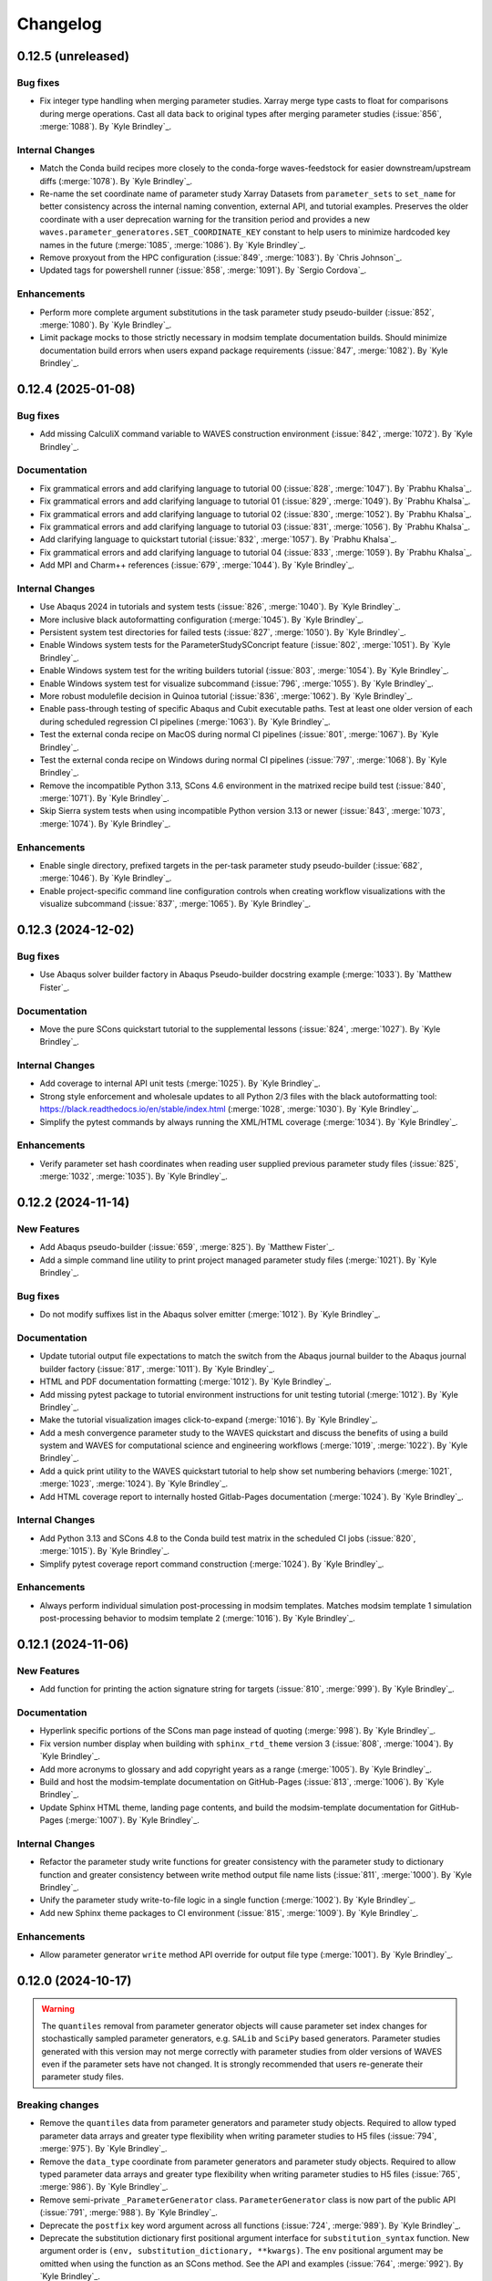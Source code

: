 .. _changelog:

#########
Changelog
#########

*******************
0.12.5 (unreleased)
*******************

Bug fixes
=========
- Fix integer type handling when merging parameter studies. Xarray merge type casts to float for comparisons during
  merge operations. Cast all data back to original types after merging parameter studies (:issue:`856`, :merge:`1088`).
  By `Kyle Brindley`_.

Internal Changes
================
- Match the Conda build recipes more closely to the conda-forge waves-feedstock for easier downstream/upstream diffs
  (:merge:`1078`). By `Kyle Brindley`_.
- Re-name the set coordinate name of parameter study Xarray Datasets from ``parameter_sets`` to ``set_name`` for better
  consistency across the internal naming convention, external API, and tutorial examples. Preserves the older coordinate
  with a user deprecation warning for the transition period and provides a new
  ``waves.parameter_generatores.SET_COORDINATE_KEY`` constant to help users to minimize hardcoded key names in the
  future (:merge:`1085`, :merge:`1086`). By `Kyle Brindley`_.
- Remove proxyout from the HPC configuration (:issue:`849`, :merge:`1083`). By `Chris Johnson`_.
- Updated tags for powershell runner (:issue:`858`, :merge:`1091`). By `Sergio Cordova`_.

Enhancements
============
- Perform more complete argument substitutions in the task parameter study pseudo-builder (:issue:`852`, :merge:`1080`).
  By `Kyle Brindley`_.
- Limit package mocks to those strictly necessary in modsim template documentation builds. Should minimize documentation
  build errors when users expand package requirements (:issue:`847`, :merge:`1082`). By `Kyle Brindley`_.

*******************
0.12.4 (2025-01-08)
*******************

Bug fixes
=========
- Add missing CalculiX command variable to WAVES construction environment (:issue:`842`, :merge:`1072`). By `Kyle
  Brindley`_.

Documentation
=============
- Fix grammatical errors and add clarifying language to tutorial 00 (:issue:`828`, :merge:`1047`). By `Prabhu Khalsa`_.
- Fix grammatical errors and add clarifying language to tutorial 01 (:issue:`829`, :merge:`1049`). By `Prabhu Khalsa`_.
- Fix grammatical errors and add clarifying language to tutorial 02 (:issue:`830`, :merge:`1052`). By `Prabhu Khalsa`_.
- Fix grammatical errors and add clarifying language to tutorial 03 (:issue:`831`, :merge:`1056`). By `Prabhu Khalsa`_.
- Add clarifying language to quickstart tutorial (:issue:`832`, :merge:`1057`). By `Prabhu Khalsa`_.
- Fix grammatical errors and add clarifying language to tutorial 04 (:issue:`833`, :merge:`1059`). By `Prabhu Khalsa`_.
- Add MPI and Charm++ references (:issue:`679`, :merge:`1044`). By `Kyle Brindley`_.

Internal Changes
================
- Use Abaqus 2024 in tutorials and system tests (:issue:`826`, :merge:`1040`). By `Kyle Brindley`_.
- More inclusive black autoformatting configuration (:merge:`1045`). By `Kyle Brindley`_.
- Persistent system test directories for failed tests (:issue:`827`, :merge:`1050`). By `Kyle Brindley`_.
- Enable Windows system tests for the ParameterStudySConcript feature (:issue:`802`, :merge:`1051`). By `Kyle
  Brindley`_.
- Enable Windows system test for the writing builders tutorial (:issue:`803`, :merge:`1054`). By `Kyle Brindley`_.
- Enable Windows system test for visualize subcommand (:issue:`796`, :merge:`1055`). By `Kyle Brindley`_.
- More robust modulefile decision in Quinoa tutorial (:issue:`836`, :merge:`1062`). By `Kyle Brindley`_.
- Enable pass-through testing of specific Abaqus and Cubit executable paths. Test at least one older version of each
  during scheduled regression CI pipelines (:merge:`1063`). By `Kyle Brindley`_.
- Test the external conda recipe on MacOS during normal CI pipelines (:issue:`801`, :merge:`1067`). By `Kyle Brindley`_.
- Test the external conda recipe on Windows during normal CI pipelines (:issue:`797`, :merge:`1068`). By `Kyle Brindley`_.
- Remove the incompatible Python 3.13, SCons 4.6 environment in the matrixed recipe build test (:issue:`840`,
  :merge:`1071`). By `Kyle Brindley`_.
- Skip Sierra system tests when using incompatible Python version 3.13 or newer (:issue:`843`, :merge:`1073`,
  :merge:`1074`). By `Kyle Brindley`_.

Enhancements
============
- Enable single directory, prefixed targets in the per-task parameter study pseudo-builder (:issue:`682`,
  :merge:`1046`). By `Kyle Brindley`_.
- Enable project-specific command line configuration controls when creating workflow visualizations with the visualize
  subcommand (:issue:`837`, :merge:`1065`). By `Kyle Brindley`_.

*******************
0.12.3 (2024-12-02)
*******************

Bug fixes
=========
- Use Abaqus solver builder factory in Abaqus Pseudo-builder docstring example (:merge:`1033`). By `Matthew Fister`_.

Documentation
=============
- Move the pure SCons quickstart tutorial to the supplemental lessons (:issue:`824`, :merge:`1027`). By `Kyle
  Brindley`_.

Internal Changes
================
- Add coverage to internal API unit tests (:merge:`1025`). By `Kyle Brindley`_.
- Strong style enforcement and wholesale updates to all Python 2/3 files with the black autoformatting tool:
  https://black.readthedocs.io/en/stable/index.html (:merge:`1028`, :merge:`1030`). By `Kyle Brindley`_.
- Simplify the pytest commands by always running the XML/HTML coverage (:merge:`1034`). By `Kyle Brindley`_.

Enhancements
============
- Verify parameter set hash coordinates when reading user supplied previous parameter study files (:issue:`825`,
  :merge:`1032`, :merge:`1035`). By `Kyle Brindley`_.

*******************
0.12.2 (2024-11-14)
*******************

New Features
============
- Add Abaqus pseudo-builder (:issue:`659`, :merge:`825`). By `Matthew Fister`_.
- Add a simple command line utility to print project managed parameter study files (:merge:`1021`). By `Kyle Brindley`_.

Bug fixes
=========
- Do not modify suffixes list in the Abaqus solver emitter (:merge:`1012`). By `Kyle Brindley`_.

Documentation
=============
- Update tutorial output file expectations to match the switch from the Abaqus journal builder to the Abaqus journal
  builder factory (:issue:`817`, :merge:`1011`). By `Kyle Brindley`_.
- HTML and PDF documentation formatting (:merge:`1012`). By `Kyle Brindley`_.
- Add missing pytest package to tutorial environment instructions for unit testing tutorial (:merge:`1012`). By `Kyle
  Brindley`_.
- Make the tutorial visualization images click-to-expand (:merge:`1016`). By `Kyle Brindley`_.
- Add a mesh convergence parameter study to the WAVES quickstart and discuss the benefits of using a build system and
  WAVES for computational science and engineering workflows (:merge:`1019`, :merge:`1022`). By `Kyle Brindley`_.
- Add a quick print utility to the WAVES quickstart tutorial to help show set numbering behaviors (:merge:`1021`,
  :merge:`1023`, :merge:`1024`). By `Kyle Brindley`_.
- Add HTML coverage report to internally hosted Gitlab-Pages documentation (:merge:`1024`). By `Kyle Brindley`_.

Internal Changes
================
- Add Python 3.13 and SCons 4.8 to the Conda build test matrix in the scheduled CI jobs (:issue:`820`, :merge:`1015`).
  By `Kyle Brindley`_.
- Simplify pytest coverage report command construction (:merge:`1024`). By `Kyle Brindley`_.

Enhancements
============
- Always perform individual simulation post-processing in modsim templates. Matches modsim template 1 simulation
  post-processing behavior to modsim template 2 (:merge:`1016`). By `Kyle Brindley`_.

*******************
0.12.1 (2024-11-06)
*******************

New Features
============
- Add function for printing the action signature string for targets (:issue:`810`, :merge:`999`). By `Kyle Brindley`_.

Documentation
=============
- Hyperlink specific portions of the SCons man page instead of quoting (:merge:`998`). By `Kyle Brindley`_.
- Fix version number display when building with ``sphinx_rtd_theme`` version 3 (:issue:`808`, :merge:`1004`). By `Kyle
  Brindley`_.
- Add more acronyms to glossary and add copyright years as a range (:merge:`1005`). By `Kyle Brindley`_.
- Build and host the modsim-template documentation on GitHub-Pages (:issue:`813`, :merge:`1006`). By `Kyle Brindley`_.
- Update Sphinx HTML theme, landing page contents, and build the modsim-template documentation for GitHub-Pages
  (:merge:`1007`). By `Kyle Brindley`_.

Internal Changes
================
- Refactor the parameter study write functions for greater consistency with the parameter study to dictionary function
  and greater consistency between write method output file name lists (:issue:`811`, :merge:`1000`). By `Kyle
  Brindley`_.
- Unify the parameter study write-to-file logic in a single function (:merge:`1002`). By `Kyle Brindley`_.
- Add new Sphinx theme packages to CI environment (:issue:`815`, :merge:`1009`). By `Kyle Brindley`_.

Enhancements
============
- Allow parameter generator ``write`` method API override for output file type (:merge:`1001`). By `Kyle Brindley`_.

*******************
0.12.0 (2024-10-17)
*******************

.. warning::

   The ``quantiles`` removal from parameter generator objects will cause parameter set index changes for stochastically
   sampled parameter generators, e.g. ``SALib`` and ``SciPy`` based generators. Parameter studies generated with this
   version may not merge correctly with parameter studies from older versions of WAVES even if the parameter sets have
   not changed. It is strongly recommended that users re-generate their parameter study files.

Breaking changes
================
- Remove the ``quantiles`` data from parameter generators and parameter study objects. Required to allow typed parameter
  data arrays and greater type flexibility when writing parameter studies to H5 files (:issue:`794`, :merge:`975`). By
  `Kyle Brindley`_.
- Remove the ``data_type`` coordinate from parameter generators and parameter study objects. Required to allow typed
  parameter data arrays and greater type flexibility when writing parameter studies to H5 files (:issue:`765`,
  :merge:`986`). By `Kyle Brindley`_.
- Remove semi-private ``_ParameterGenerator`` class. ``ParameterGenerator`` class is now part of the public API
  (:issue:`791`, :merge:`988`). By `Kyle Brindley`_.
- Deprecate the ``postfix`` key word argument across all functions (:issue:`724`, :merge:`989`). By `Kyle Brindley`_.
- Deprecate the substitution dictionary first positional argument interface for ``substitution_syntax`` function. New
  argument order is ``(env, substitution_dictionary, **kwargs)``. The ``env`` positional argument may be omitted when
  using the function as an SCons method. See the API and examples (:issue:`764`, :merge:`992`). By `Kyle Brindley`_.
- Deprecate the ``copy_substitute`` function in favor or ``copy_substfile`` (:issue:`665`, :merge:`990`). `Kyle
  Brindley`_.
- Deprecate the ``python_script`` builder in favor of ``python_builder_factory`` (:issue:`747`, :merge:`993`). By `Kyle
  Brindley`_.
- Deprecate the ``quinoa_solver`` builders in favor of the ``quinoa_solver_builder_factory`` (:issue:`745`,
  :merge:`991`). By `Kyle Brindley`_.
- Deprecate the ``quinoa_solver`` builders in favor of the ``quinoa_builder_factory`` (:issue:`745`, :merge:`991`). By
  `Kyle Brindley`_.
- Deprecate the ``(names, env)`` argument order in program finding functions. New argument order is ``(env, names)`` for
  SCons ``AddMethod`` compatibility (:issue:`755`, :merge:`994`). By `Kyle Brindley`_.
- Deprecate the ``(print_stdout)`` interface of ``print_build_failures`` in favor of the SCons ``AddMethod`` compatible
  ``(env, print_stdout)`` interface (:issue:`758`, :merge:`995`). By `Kyle Brindley`_.

Enhancements
============
- Preserve parameter types and handle booleans when writing parameter study objects to disk (:issue:`765`,
  :merge:`986`). By `Kyle Brindley`_.

Internal Changes
================
- Drop Python 3.8 support and testing for end-of-life support. New minimum supported version of Python is 3.9
  (:issue:`770`, :merge:`987`). By `Kyle Brindley`_.
- Temporary CI environments for MacOS CI pipelines to avoid simultaneous pipelines clobbering a common environment
  (:issue:`809`, :merge:`996`). By `Kyle Brindley`_.

*******************
0.11.6 (2024-10-15)
*******************

New Features
============
- Add a CalculiX builder factory (:merge:`984`). By `Kyle Brindley`_.

Documentation
=============
- Add a WIP Gmsh+CalculiX tutorial outline (:issue:`807`, :merge:`985`). By `Kyle Brindley`_.

Internal Changes
================
- Run the pytest alias during Windows CI ``pwsh`` job (:issue:`799`, :merge:`971`). By `Kyle Brindley`_.
- Run an experimental MacOS CI pipeline (:issue:`800`, :merge:`972`). By `Kyle Brindley`_.
- Make the system tests more graceful when testing on systems without necessary third-party software, while still
  allowing unconditional forced builds for internal Linux CI servers (:issue:`737`, :merge:`973`). By `Kyle Brindley`
- Skip documentation PDF build when ``latexmk`` is not found. Allow override to force build on appropriate CI servers
  (:issue:`795`, :merge:`974`). By `Kyle Brindley`_.
- Remove deprecated ``elasticity3D.xml`` file from Fierro tutorials (:issue:`804`, :merge:`976`). By `Kyle Brindley`_.
- Add CalculiX, ccx2paraview, and ParaView conda-forge packages to CI environment (:issue:`806`, :merge:`977`). By `Kyle
  Brindley`_.
- Convert Gmsh tutorial to a Gmsh+CalculiX tutorial in pursuit of a fully open-source, conda-forge workflow
  (:issue:`805`, :merge:`979`). By `Kyle Brindley`_.
- Create unique, temporary Windows CI environments for clean environments in every pipeline (:merge:`982`). By `Kyle
  Brindley`_.
- Add simple post-processing to Gmsh+CalculiX tutorial. Now using ccx2paraview and meshio packages to convert to xarray
  (:merge:`983`). By `Kyle Brindley`_.

*******************
0.11.5 (2024-10-08)
*******************

Bug fixes
=========
- Handle carriage returns in visualize line split. Fixes visualize graph node names on Windows (:issue:`788`,
  :merge:`962`). By `Kyle Brindley`_.
- Handle Windows caveats to opening temporary files. Fixes the Abaqus CAE and modsim template Abaqus Python scripts that
  use ``tempfile`` and ``shutil.copy`` together (:issue:`798`, :merge:`969`). By `Kyle Brindley`_.

Internal Changes
================
- Set build environment variable ``PYTHONDONTWRITEBYTECODE`` in construction environment instead of pytest task
  commands. Fixes pytest task for Windows development and execution (:issue:`788`, :merge:`962`). By `Kyle Brindley`_.
- Add Windows CI environment file, removing non-Windows compatible packages. Add Windows CI pipeline (:issue:`788`,
  :merge:`962`). By `Kyle Brindley`_.
- Limit flake8 parallelism to avoid multiprocessing bug on Windows (:issue:`788`, :merge:`962`). By `Kyle Brindley`_.

*******************
0.11.4 (2024-10-07)
*******************

Bug fixes
=========
- Remove duplicate parameter value definitions in tutorials nominal parameter set definition (:issue:`785`,
  :merge:`958`). By `Kyle Brindley`_.

Documentation
=============
- Add the writing builders solver script API/CLI to the tutorial API/CLI HTML documentation (:merge:`953`). By `Kyle
  Brindley`_.

Internal Changes
================
- Recipe maintenance to address feedback from conda-forge reviewers (:issue:`779`, :merge:`949`). By `Kyle Brindley`_.
- Clean up PIP and Conda package builds to exclude project build files for all package builds and system test artifacts
  for working repository package builds (:merge:`950`). By `Kyle Brindley`_.
- Reduce usage of ``/tmp`` and ``$TMPDIR`` for system testing because some tests require executable permissions in the
  test working directory (:merge:`953`). By `Kyle Brindley`_.
- Set package runtime minimum version of SCons to match major version ``>=4`` (:merge:`953`). By `Kyle Brindley`_.
- Use pathlib objects in project build scripts. Update minimum build requirement for SCons to match ``>=4.6``
  (:merge:`953`). By `Kyle Brindley`_.
- Add gmsh to CI environment (:issue:`783`, :merge:`955`). By `Kyle Brindley`_.
- Add the source files for a WIP Gmsh tutorial matching the WAVES quickstart (:issue:`782`, :merge:`954`). By `Kyle
  Brindley`_.
- Update to the newest AEA shared compute environment naming convention. Remove outdated environment discussion
  (:issue:`778`, :merge:`956`). By `Kyle Brindley`_.
- Allow Abaqus CAE tutorial workflow to ignore all Abaqus tasks when Abaqus is missing (:issue:`781`, :merge:`957`). By
  `Kyle Brindley`_.

Enhancements
============
- Bundle built HTML and man page documentation with Gitlab PyPI registry package (:issue:`780`, :merge:`951`,
  :merge:`952`). By `Kyle Brindley`_.
- Add unit tests for the modsim template's parameter sets module (:issue:`785`, :merge:`958`). By `Kyle Brindley`_.
- Add type hints, re-usable entity recovery by coordinates function, and global seed API/CLI to Gmsh tutorial files
  (:merge:`959`, :merge:`960`). By `Kyle Brindley`_.
- Expose the WAVES ParameterGenerator abstract base class (ABC) to the public API for officially supported type checking
  (:issue:`789`, :merge:`961`). By `Kyle Brindley`_.
- Dedicated regression test script in tutorials and modsim templates (:issue:`790`, :merge:`963`). By `Kyle Brindley`_.
- Use the ``ParameterStudySConscript`` feature in modsim template 2 for reduced task duplication (:issue:`787`,
  :merge:`964`). By `Kyle Brindley`_.
- Handle missing previous parameter study files gracefully with a warning. Users relying on the ``RuntimeError``
  behavior may re-enable this behavior with the ``require_previous_parameter_study=True`` API or
  ``--require-previous-parameter-study`` CLI options.

*******************
0.11.3 (2024-09-24)
*******************

Documentation
=============
- Replace ``touch`` commands with ``waves fetch`` commands in tutorials for better Windows Powershell compatibility
  (:issue:`772`, :merge:`942`). By `Kyle Brindley`_.
- Add LANL HPC path options to tutorial third-party software installation paths (:issue:`596`, :merge:`943`). By `Kyle
  Brindley`_.
- Move the ``modsim_template_2`` the parameter study configuration artifacts from the source tree to the build tree
  (:merge:`947`). By `Kyle Brindley`_.

Internal Changes
================
- Use a single type of string substitution in system test command construction (:issue:`768`, :merge:`935`). By `Kyle
  Brindley`_.
- Update the Fierro FE solver Conda package name (:issue:`766`, :merge:`936`). By `Kyle Brindley`_.
- Update LANL HPC server references (:issue:`767`, :merge:`934`). By `Kyle Brindley`_.
- Provide finer grained system test controls to allow running WAVES-only system tests, e.g. WAVES CLI tests, in external
  recipe builds (:issue:`769`, :merge:`937`, :merge:`938`). By `Kyle Brindley`_.
- Remove conda-verify from GitHub workflows because it appears to cause CI environment errors (:merge:`940`). By `Kyle
  Brindley`_.
- Run a full matrix of Python and SCons version tests during scheduled CI testing, patch unit test construction for
  Python <=3.10, fix Python 3.8 type hint compatibility (:issue:`771`, :merge:`939`). By `Kyle Brindley`_.
- Add HPC system tests, but do not depend on them for passing merge-requests (:issue:`596`, :merge:`943`). By `Kyle
  Brindley`_.
- Remove unconditional build from Cubit+Sierra tutorial system tests because they can not pass on HPC CI pipelines.
  Partial system test on HPC is more valuable than strictly enforced test of fragile third-party installation
  (:issue:`773`, :merge:`944`). By `Kyle Brindley`_.
- Update setuptools version specs to match current setuptools_scm documentation (:issue:`777`, :merge:`946`). By `Kyle
  Brindley`_.

*******************
0.11.2 (2024-08-29)
*******************

New Features
============
- Add first target builder factory style builders to the WAVES SCons environment class (:issue:`762`, :merge:`933`). By
  `Kyle Brindley`_.

Bug fixes
=========
- Fix the Abaqus journal builder factory CAE options syntax (:issue:`762`, :merge:`933`). By `Kyle Brindley`_.

Documentation
=============
- Use the WAVES SCons environment in the tutorials and modsim template (:issue:`762`, :merge:`933`). By `Kyle
  Brindley`_.

*******************
0.11.1 (2024-08-28)
*******************

Breaking changes
================
- Add a construction environment argument to the ``substitution_syntax`` method for compatibility with SCons
  ``AddMethod``. Backward compatibility is maintained with a syntax warning and instructions for what to change for v1
  (:issue:`759`, :merge:`932`). By `Kyle Brindley`_.

New Features
============
- Add a check program function similar to SCons CheckProg, but without the SCons Configure object (:merge:`929`). By
  `Kyle Brindley`_.
- Add a WAVES SCons environment class to provide common methods and reduce configuration boilerplate (:issue:`756`,
  :merge:`929`). By `Kyle Brindley`_.
- Add a ParameterStudySConscript wrapper to unpack parameter generators into SConscript calls (:issue:`761`,
  :merge:`930`). By `Kyle Brindley`_.
- Add ``SubstitutionSyntax`` method to WAVES SCons environment class (:issue:`759`, :merge:`932`). By `Kyle Brindley`_.

Documentation
=============
- Convert all SConscript ``exports=`` arguments to dictionary style for more explicit control over exports
  and greater consistency with ParameterStudySConscript interface requirements (:issue:`763`, :merge:`931`). By `Kyle
  Brindley`_.

Internal Changes
================
- Avoid SCons Configure() method when searching for programs in construction environments. Fixes the program operations
  unit test interference with builder unit tests (:merge:`929`). By `Kyle Brindley`_.

*******************
0.11.0 (2024-08-26)
*******************

Breaking changes
================
- Re-write the Fierro builders to use the template first target builder factory. Builders are still considered
  experimental as the Fierro CLI stabilizes, so no minor version bump for the builder name and API change (:issue:`743`,
  :merge:`913`). By `Kyle Brindley`_.
- Re-write the Ansys APDL builder to use the template first target builder factory. Builder is still considered
  experimental pending a system test and user feedback, so no minor version bump for the builder name and API change
  (:issue:`742`, :merge:`914`). By `Kyle Brindley`_.
- Re-write the Sierra builder to use the template first target builder factory. Builder is still considered experimental
  pending user feedback, so no minor version bump for the builder name and API change (:issue:`744`, :merge:`916`). By
  `Kyle Brindley`_.
- Re-order the program operation function arguments for compatibility with SCons ``AddMethod``. Backward compatibility
  is maintained with a syntax warning and instructions for what to change for v1 (:issue:`754`, :merge:`925`). By `Kyle
  Brindley`_.
- Add a construction environment argument to the ``print_build_failures`` method for compatibility with SCons
  ``AddMethod``. Backward compatibility is maintained with a syntax warning and instructions for what to change for v1
  (:issue:`757`, :merge:`927`). By `Kyle Brindley`_.

New Features
============
- Expose the most common "first target emitter" to the public API (:issue:`718`, :merge:`906`). By `Kyle Brindley`_.
- Add template builder factories with |PROJECT| style action string construction and common emitter behavior
  (:issue:`718`, :merge:`906`). By `Kyle Brindley`_.
- Rename the first target builder (factory) to clarify that this function returns a builder. Clarify that the first
  target emitter is not a factory and that the keyword arguments can not be used directly in a builder definition
  (:issue:`738`, :merge:`910`). By `Kyle Brindley`_.
- Add a Quinoa builder factory based on the first target builder factory template (:issue:`739`, :merge:`911`). By `Kyle
  Brindley`_.
- Add a Python builder factory based on the first target builder factory template (:issue:`741`, :merge:`915`). By `Kyle
  Brindley`_.
- Add an SBatch Quinoa builder factory (:issue:`740`, :merge:`917`). By `Kyle Brindley`_.
- Add an SBatch Python builder factory (:issue:`746`, :merge:`918`). By `Kyle Brindley`_.
- Add an Abaqus journal builder factory based on the first target builder factory template (:issue:`748`, :merge:`921`).
  By `Kyle Brindley`_.
- Add an Abaqus solver builder factory based on the first target builder factory template (:issue:`749`, :merge:`922`).
  By `Kyle Brindley`_.

Documentation
=============
- In the mesh convergence tutorial and modsim templates, SCons joins list variables as space separated strings. No need
  to join lists of strings separately from task definition (:issue:`734`, :merge:`907`). By `Kyle Brindley`_.
- Update the tutorials to use the Python builder factory (:issue:`741`, :merge:`915`). By `Kyle Brindley`_.
- Update the tutorials to use the Sierra builder factory (:issue:`744`, :merge:`916`). By `Kyle Brindley`_.
- Add deprecation warnings to the older pattern Quinoa builders (:issue:`740`, :merge:`917`). By `Kyle Brindley`_.
- Add deprecation warnings to the older pattern Python builders (:issue:`746`, :merge:`918`). By `Kyle Brindley`_.
- Update the tutorials and modsim templates to use the SCons ``AddMethod`` style access for project help messages
  (:issue:`753`, :merge:`924`). By `Kyle Brindley`_.
- Add a work-in-progress tutorial for writing builders (:issue:`727`, :merge:`926`). By `Kyle Brindley`_.

Internal Changes
================
- Re-enable the Quinoa CI system tests (:issue:`657`, :merge:`919`). By `Kyle Brindley`_.
- Consolidate builder factory tests under a single test function (:issue:`750`, :merge:`923`). By `Kyle Brindley`_.

Enhancements
============
- Support SCons construction environment recovery for more than just bash. Explicit support for: sh, bash, zsh, csh,
  tcsh (:issue:`735`, :merge:`908`, :issue:`736`, :merge:`909`). By `Kyle Brindley`_.
- Improve the help message functions environment handling for use with SCons ``AddMethod`` (:issue:`753`, :merge:`924`).
  By `Kyle Brindley`_.

*******************
0.10.0 (2024-08-15)
*******************

Breaking changes
================
- Change the Conda environment action options from ``conda_env_export_options`` to ``options`` for improved builder
  action string keyword argument consistency (:issue:`719`, :merge:`889`). By `Kyle Brindley`_.
- Change the Fierro and Ansys APDL action prefix and suffix options for improved builder action string keyword argument
  consistency (:issue:`709`, :merge:`890`). By `Kyle Brindley`_.
- Update the default ``construct_action_list`` prefix string to match builder factories' action string updates
  (:issue:`716`, :merge:`895`). By `Kyle Brindley`_.
- Re-arrange the Abaqus solver's required options in the action string to move closer to a standardized action string
  template across all builders. Will cause Abaqus solver tasks to re-build for the new action signature. Does *not*
  change the default Abaqus options (:issue:`723`, :merge:`896`). By `Kyle Brindley`_.
- Replace 'postfix' name with 'suffix' in function keyword argument APIs for better consistency with builder action
  construction naming conventions. Maintains 'postfix' keyword arguments with a v1 deprecation warning in this version
  (:issue:`722`, :merge:`897`). By `Kyle Brindley`_.
- Remove the largely unused ``post_action`` builder behavior in favor of more modifiable builders and action modifier
  functions. Similar behavior can be provided on a per-target basis with the `SCons AddPostAction`_ feature
  (:issue:`725`, :merge:`898`). By `Kyle Brindley`_.
- Replace the rsync options with a keyword argument in the  SSH builder actions (:issue:`728`, :merge:`899`). By `Kyle
  Brindley`_.

New Features
============
- Add a function to convert a builder's action list to a list of strings (:issue:`721`, :merge:`892`). By `Kyle
  Brindley`_.
- Add a function to convert a list of action strings to an SCons ListAction object (:issue:`721`, :merge:`892`). By
  `Kyle Brindley`_.

Bug fixes
=========
- Remove unnecessary single quotes in task definition shell commands. Fixes errors in Windows Powershell tutorial
  execution (:issue:`717`, :merge:`882`). By `Kyle Brindley`_.
- Fix recursive search for Cubit bin directory (:merge:`894`). By `Kyle Brindley`_.
- Allow Cubit+ tutorials to run when Sierra is not installed (:merge:`894`). By `Kyle Brindley`_.

Documentation
=============
- Improved inclusion of inherited, public methods in the external API (:issue:`706`, :merge:`880`). By `Kyle Brindley`_.
- Add LANL specific installation instruction to internal HTML documentation build. By `Kyle Brindley`_.

Internal Changes
================
- Test per-task action string keyword argument overrides (:issue:`720`, :merge:`891`). By `Kyle Brindley`_.
- Inline the action prefix for builder factory actions for more obvious unit test expectations (:issue:`721`,
  :merge:`892`). By `Kyle Brindley`_.
- Add the documentation index file path to the docs subcommand internal API (:issue:`730`, :merge:`901`). By `Kyle
  Brindley`_.
- Use a common downstream pipeline to deploy to the internal conda channel (:issue:`733`, :merge:`904`). By `Kyle
  Brindley`_.

Enhancements
============
- Expose the Abaqus journal action keyword arguments to the constructor API and task definition for greater flexibility
  in constructed builder behavior (:issue:`708`, :merge:`881`). By `Kyle Brindley`_.
- Expose the Abaqus solver action keyword arguments to the constructor API and task definitions for greater flexibility
  in constructed builder behavior (:issue:`710`, :merge:`883`). By `Kyle Brindley`_.
- Expose the Sierra action keyword arguments to the constructor API and task definitions for greater flexibility in
  constructed builder behavior (:issue:`711`, :merge:`885`). By `Kyle Brindley`_.
- Expose the Python script action keyword arguments to the constructor API and task definitions for greater flexibility
  in constructed builder behavior (:issue:`712`, :merge:`886`). By `Kyle Brindley`_.
- Expose the Matlab script action keyword arguments to the constructor API and task definitions for greater flexibility
  in constructed builder behavior (:issue:`713`, :merge:`887`). By `Kyle Brindley`_.
- Expose the SLURM sbatch action keyword arguments to the constructor API and task definitions for greater flexibility
  in constructed builder behavior (:issue:`715`, :merge:`888`). By `Kyle Brindley`_.
- Expose the Conda environment export action keyword arguments to the constructor API and task definitions for greater
  flexibility in constructed builder behavior (:issue:`719`, :merge:`889`). By `Kyle Brindley`_.
- Expose the Fierro and Ansys APDL action keyword arguments to the constructor API and task definitions for greater
  flexibility in constructed builder behavior (:issue:`709`, :merge:`890`). By `Kyle Brindley`_.
- Expose the Quinoa action keyword arguments to the constructor API and task definitions for greater flexibility in
  constructed builder behavior (:issue:`714`, :merge:`893`). By `Kyle Brindley`_.
- Expose the SSH builder actions keyword arguments to the constructor API and task definitions for greater flexibility
  in constructed builder behavior (:issue:`728`, :merge:`899`). By `Kyle Brindley`_.

******************
0.9.5 (2024-07-25)
******************

Bug fixes
=========
- Fix the Windows installation CLI entry points and add the conda-build preferred entry points recipe entry
  (:issue:`703`, :merge:`877`). By `Kyle Brindley`_.

Documentation
=============
- Return the Python method section headers to the HTML sidebar while preserving a cleaner PDF index without the Python
  methods (:issue:`702`, :merge:`875`). By `Kyle Brindley`_.

Internal Changes
================
- Update unit tests for inconsistent pathlib path seps in Windows Powershell execution. Larger refactor required for
  improved robustness in building expected results or converting all paths to UNIX style path seps (:merge:`876`). By
  `Kyle Brindley`_.
- Add CI test for the external conda-build recipe (:issue:`703`, :merge:`877`). By `Kyle Brindley`_.
- Add Windows CI build/test for new tags in GitHub Actions. Update all GitHub Actions to use miniforge for reduced
  environment changes after configuration (:issue:`704`, :merge:`878`). By `Kyle Brindley`_.
- Update remaining unit test Windows path expectations for Windows absolute paths (:issue:`705`, :merge:`879`). By `Kyle
  Brindley`_.

******************
0.9.4 (2024-07-18)
******************

Documentation
=============
- Clean up the index by removing the Python method entries (:issue:`699`, :merge:`873`). By `Kyle Brindley`_.
- Update the GitHub URLs for the migration to https://github.com/lanl-aea (:issue:`700`, :merge:`874`).  By `Kyle
  Brindley`_.

******************
0.9.3 (2024-07-11)
******************

Internal Changes
================
- Build the pip package with ``matplotlib`` as a dependency because PyPI doesn't have a ``matplotlib-base`` package
  (:issue:`698`, :merge:`872`). By `Kyle Brindley`_

******************
0.9.2 (2024-07-10)
******************

Internal Changes
================
- Remove conda channel index from CI deployment job. Can't separate the CI environment and continue to index the shared
  conda channel (:issue:`695`, :merge:`868`). By `Kyle Brindley`_.
- Use both AEA Gitlab-Runner servers in CI jobs (:issue:`696`, :merge:`869`). By `Kyle Brindley`_.
- Experimental Gitlab PyPI registry deployment (:merge:`870`). By `Kyle Brindley`_.

******************
0.9.1 (2024-07-01)
******************

Bug fixes
=========
- Fix the namespace of the example argparse types script in the tutorial and modsim template (:issue:`683`,
  :merge:`861`). By `Kyle Brindley`_.

Documentation
=============
- Add discussion about modsim template trade-offs and features (:issue:`687`, :merge:`865`). By `Kyle Brindley`_.
- Re-write the Fierro tutorial as a Cubit+Fierro tutorial. Made possible with a mesh conversion script
  originally authored by Evan Lieberman and modified to add WAVES style CLI (:issue:`681`, :merge:`859`). By `Kyle
  Brindley`_.

New Features
============
- Draft experimental parameter study pseudo-builder as one option for task re-use without task duplication. Intended to
  reduce the nominal/mesh convergence examples to a single workflow file (:issue:`680`, :merge:`858`). By `Kyle
  Brindley`_.
- Add argparse type checker unit test example to the modsim template (:issue:`683`, :merge:`861`). By `Kyle Brindley`_.
- Re-use the part and simulation task definitions in the modsim template workflows (:issue:`684`, :merge:`862`). By
  `Kyle Brindley`_.
- Add modsim template with advanced features to reduce configuration verbosity (:issue:`687`, :merge:`865`). By `Kyle
  Brindley`_.

Internal Changes
================
- Add meshio to CI environment for mesh conversion workflows, e.g. a future Cubit+Fierro tutorial (:issue:`681`,
  :merge:`859`). By `Kyle Brindley`_.
- Restrict CI and tutorial environments to numpy <2 until SALib is compatible or packaged with an upper-bound
  (:issue:`685`, :merge:`863`). By `Kyle Brindley`_.
- Improve robustness against changing parameter study set order in unit tests (:issue:`683`, :merge:`861`). By `Kyle
  Brindley`_.

******************
0.9.0 (2024-05-29)
******************

Breaking changes
================
- Remove click event matplotlib behavior broken since :ref:`0.8.6`. Allows reduced plot annotations for smaller image
  sizes (:merge:`845`). By `Kyle Brindley`_.
- Change API/CLI options from ``dryrun`` to ``dry_run`` and ``--dry-run``, respectively, for greater PEP-8 and SCons
  consistency (:issue:`671`, :merge:`846`). By `Kyle Brindley`_.

Bug fixes
=========
- Visualize subgraph by targets when provided an SCons tree file (:issue:`676`, :merge:`854`). By `Kyle Brindley`_.

Internal Changes
================
- Move remaining module constants into package settings (:issue:`673`, :merge:`848`). By `Kyle Brindley`_.
- Use full namespace in submit CAE tutorial journal file. Add a feature to write an input file and exit instead of
  submitting the job (:merge:`852`). By `Kyle Brindley`_.
- Re-enable the Fierro tutorial system tests (:issue:`638`, :merge:`856`). By `Kyle Brindley`_.

Enhancements
============
- Improve consistency between plot and graphml output for the visualize subcommand (:merge:`845`). By `Kyle Brindley`_.
- Add options to change plot colors in visualize plot output (:issue:`667`, :merge:`847`). By `Kyle Brindley`_.
- Try to catch CLI typos in the tutorial and modsim template Abaqus journal files (:issue:`675`, :merge:`853`). By
  `Kyle Brindley`_.
- Accept multiple targets in visualize subcommand. More closely match visualize/build CLI pass through behavior
  (:issue:`676`, :merge:`854`). By `Kyle Brindley`_.
- Add MPI run executable and options to the Fierro builder (:issue:`638`, :merge:`856`). By `Kyle Brindley`_.

.. _0.8.6:

******************
0.8.6 (2024-05-16)
******************

Documentation
=============
- Add example usage for print build failures function (:issue:`670`, :merge:`833`). By `Kyle Brindley`_.
- Break long API function signatures into multiple lines for better readability (:merge:`835`) By `Kyle Brindley`_.
- Add a tutorial for integrating interactively edited CAE files with a build system (:issue:`497`, :merge:`839`,
  :merge:`840`). By `Kyle Brindley`_.

Internal Changes
================
- Use networkx built-in graphml writer (:issue:`672`, :merge:`838`). By `Kyle Brindley`_.
- Remove unused and redundant pytest markers (:issue:`672`, :merge:`838`). By `Kyle Brindley`_.
- Add minimal and sign-of-life unit tests for more of the visualize subcommand implementation (:issue:`672`,
  :merge:`838`). By `Kyle Brindley`_.

Enhancements
============
- Change the parameter generator API deafult output file type H5 files. Matches tutorial behavior to default behavior
  for reduced configuration during preferred usage (:merge:`834`). By `Kyle Brindley`_.
- Better consistency in ``--dry-run`` option string, as opposed to ``--dryrun`` (:merge:`836`). By `Kyle Brindley`_.
- Add an option for transparent backgrounds in the visualize images (:issue:`669`, :merge:`837`). By `Kyle Brindley`_.

******************
0.8.5 (2024-05-09)
******************

New Features
============
- Add a copy substfile pseudo-builder as a replacement for the ``copy_substitute`` method. Pseudo-builders use the same
  access syntax as SCons builders and are the recommended solution for wrapping builders with advanced behaviors
  (:issue:`662`, :merge:`829`). By `Kyle Brindley`_.

Bug fixes
=========
- Always write both ``odb_extract`` output files: ``output_file.h5`` and ``output_file_datasets.h5`` for more
  predictable behavior in programmatic workflows, e.g. the abaqus extract builder (:issue:`478`, :merge:`830`). By `Kyle
  Brindley`_.

Documentation
=============
- Release the sensitivity study as a supplemental lesson (:issue:`643`, :merge:`820`). By `Kyle Brindley`_.
- Add a warning about whitespace in SCons command line options in the first tutorial (:merge:`821`). By `Kyle
  Brindley`_.
- Update all tutorials and the modsim template to use a copy substitute pseudo-builder instead of the
  ``copy_substitute`` function. Pseudo-builders use the same access syntax as SCons builders and are the recommended
  solution for wrapping builders with advanced behaviors (:issue:`662`, :merge:`829`). By `Kyle Brindley`_.
- Improve the formatting of the odb extract help message (:issue:`478`, :merge:`830`). By `Kyle Brindley`_.

Internal Changes
================
- Activate project CI environment directly. Fixes errors related to conda-build/boa/mambabuild during packaging
  (:merge:`823`). By `Kyle Brindley`_.
- Skip Matlab system test because there are too few licenses for reliable execution (:merge:`824`). By `Kyle Brindley`_.
- Update the tutorial journal files for better compliance with PEP-8. Use Abaqus Python API for rectangle sketch
  generation (:issue:`661`, :merge:`826`). By `Kyle Brindley`_.
- Add lazy loader package to CI environment for testing (:issue:`664`, :merge:`827`). By `Kyle Brindley`_.
- Handle file extensions in the tutorial and modsim template Abaqus and Cubit journal files (:issue:`663`,
  :merge:`828`). By `Kyle Brindley`_.

Enhancements
============
- Add an option to annotate the visualize output with the number of nodes (:issue:`654`, :merge:`822`). By `Kyle
  Brindley`_.
- More robust regression testing function in tutorials and modsim template (:issue:`666`, :merge:`831`). By `Kyle
  Brindley`_.

******************
0.8.4 (2024-05-01)
******************

Bug fixes
=========
- Fix Python 3.8 and 3.9 incompatibility introduced in :ref:`0.7.10` (:merge:`749`) with Python 3.8 compatible type
  annotations (:issue:`650`, :merge:`809`). By `Kyle Brindley`_.
- Search for the default target naming convention when printing failed node STDOUT files (:issue:`648`, :merge:`814`).
  By `Kyle Brindley`_.

Documentation
=============
- Fix broken abaqus links (:issue:`642`, :merge:`805`). By `Sergio Cordova`_.
- Add part image supplemental lesson (:issue:`570`, :merge:`797`). By `Sergio Cordova`_.

Internal Changes
================
- Switch to flake8 for style checking and address line length and whitespace errors (:issue:`649`, :merge:`806`). By
  `Kyle Brindley`_.
- Use an SCons task to drive flake8 more consistently with other project tasks (:merge:`807`). By `Kyle Brindley`_.
- Separate modsim template workflow results from intermediate build artifacts to clean up workflow visualization
  (:issue:`651`, :merge:`808`). By `Kyle Brindley`_.
- Resolved all static type checks in the ``_fetch`` and ``_visualize`` internal modules (:merge:`811`). By `Kyle
  Brindley`_.
- Update Fierro builder to account for change in executable name(s)/CLI (:issue:`647`, :merge:`812`). By `Kyle
  Brindley`_.
- Add mypy static type checking configuration file for better consistency between CI and developer execution
  (:issue:`653`, :merge:`813`). By `Kyle Brindley`_.
- Add Quinoa Solver builder unit tests (:issue:`561`, :merge:`815`). By `Kyle Brindley`_.
- Match GitHub (external) recipe test commands to internal recipe test commands (:merge:`817`). By `Kyle Brindley`_.
- Report YAML loading syntax errors with a message and non-zero exit code instead of a stack trace (:issue:`658`,
  :merge:`819`). By `Kyle Brindley`_.

******************
0.8.3 (2024-04-10)
******************

Bug fixes
=========
- Remove unused kwargs arguments to improve API error reporting in builders. Argument no longer used after :issue:`508`
  and :merge:`779` as part of the keyword argument standardization (:issue:`646`, :merge:`803`). By `Kyle Brindley`_.

******************
0.8.2 (2024-04-10)
******************

.. warning::

   Due to a bugfix in parameter set indexing, parameter studies generated with this version may index as new parameter
   sets on merge with parameter studies from older versions of WAVES even if the parameter sets have not changed. It is
   strongly recommended that users re-generate their parameter study files.

New Features
============
- Draft experimental Fierro builders and add associated draft tutorial (:issue:`637`, :merge:`796`). By `Kyle
  Brindley`_.
- Draft experimental Ansys APDL builder (:issue:`800`). By `Kyle Brindley`_.

Bug fixes
=========
- Sort parameter set definitions by parameter name for hash index creation. Fixes an edge case where the parameters are
  re-arranged causing the set to appear new even if the set definition is otherwise identical. Parameter study indices may
  be inconsistent with prior versions of WAVES (:issue:`645`, :merge:`802`). By `Kyle Brindley`_.

Internal Changes
================
- Remove the upper bound version of setuptools_scm and use the latest version in the CI environment (:issue:`635`,
  :merge:`794`). By `Kyle Brindley`_.
- Add ``FierroMechanics`` channel and ``fierro-cpu`` to CI compute environment in preparation for draft Fierro builder
  support (:issue:`636`, :merge:`795`). By `Kyle Brindley`_.
- Separate subcommand implementations into supporting modules for reduced clutter in main CLI implementation
  (:issue:`641`, :merge:`798`). By `Kyle Brindley`_.

******************
0.8.1 (2024-04-01)
******************

.. warning::

   Due to a bugfix in parameter set indexing, parameter studies generated with this version will index as new parameter
   sets on merge with parameter studies from older versions of WAVES even if the parameter sets have not changed. It is
   strongly recommended that users re-generate their parameter study files.

Bug fixes
=========
- Handle STDIN YAML formatted string, file paths, and missing input cases for parameter study CLI (:issue:`632`,
  :merge:`792`). By `Kyle Brindley`_.
- Add parameter names and quantiles to the parameter set hash to guarantee unique parameter set index on changes. Fixes
  an edge case where a parameter name changes, but the set content may appear identical. Parameter study indices will be
  inconsistent with prior versions of WAVES (:issue:`633`, :merge:`793`). By `Kyle Brindley`_.

Enhancements
============
- Raise a more useful exception/error message when a previous parameter study file does not exists (:issue:`631`,
  :merge:`791`). By `Kyle Brindley`_.

******************
0.8.0 (2024-03-29)
******************

Breaking changes
================
- Remove the deprecated public ``generate`` method of the parameter generators. Parameter studies are generated on class
  instantiation since version :ref:`0.6.1` (:issue:`605`, :merge:`777`). By `Kyle Brindley`_.
- Remove the deprecated ``builders`` module. Replaced by ``scons_extensions`` since version :ref:`0.7.1` (:issue:`511`,
  :merge:`778`). By `Kyle Brindley`_.
- Remove the deprecated ``<name>_program`` builders' keyword arguments. Replaced by ``program`` since version
  :ref:`0.7.1` (:issue:`508`, :merge:`779`). By `Kyle Brindley`_.
- Remove unused Abaqus Python parsers to reduce maintenance overhead (:issue:`614`, :merge:`780`). By `Kyle Brindley`_.
- Remove the ``waves quickstart`` subcommand in favor of the more general purpose ``waves fetch`` subcommand. Older
  behavior can be identically reproduced as ``waves fetch modsim_template``. The intention is to add additional template
  projects and disambiguate the various "quickstart" tutorials as distinct from the template project(s) (:issue:`604`,
  :merge:`788`). By `Kyle Brindley`_.

Documentation
=============
- Simplify the Cubit tutorial SConscript interfaces (:issue:`618`, :merge:`771`). By `Kyle Brindley`_.
- Add draft outline for a sensitivity study tutorial (:issue:`619`, :merge:`774`). By `Kyle Brindley`_.
- Remove unnecessary str conversions in tutorial SCons configuration files. No longer necessary in SCons>=4.6
  (:issue:`612`, :merge:`776`). By `Kyle Brindley`_.
- Add a reference section to the multi-action task tutorial (:issue:`623`, :merge:`782`). By `Kyle Brindley`_.
- Add a references section to the native SCons quickstart tutorial (:issue:`622`, :merge:`783`). By `Kyle Brindley`_.
- Complete the refernces section of the post-processing tutorial and add a brief discussion about the purpose of the
  generator expression (:issue:`573`, :merge:`786`). By `Kyle Brindley`_.
- Address the CEA-TEC edits in the computational practices discussion (:issue:`629`, :merge:`787`). By `Kyle Brindley`_.

Internal Changes
================
- Standardize tutorial multiline and hanging indents (:issue:`613`, :merge:`769`). By `Sergio Cordova`_.
- Fetch each tutorial to a unique temporary directory before running as a system test. Avoids race conditions on the
  tutorial sconsign database file during system tests (:issue:`620`, :merge:`775`). By `Kyle Brindley`_.
- Improve private/public marking in ``help()`` and provide cleaner package/module namespaces for greater consistency
  with other Python packages in the scientific computing stack (:issue:`624`, :merge:`781`). By `Kyle Brindley`_.
- Standardize internal API/CLI design around raised exceptions and CLI conversion of known exceptions to error messages
  and non-zero exit codes (:issue:`621`, :merge:`784`). By `Kyle Brindley`_.
- Add CLI sign-of-life tests with help/usage to the system tests in the regression suite (:issue:`627`, :merge:`785`).
  By `Kyle Brindley`_.
- Unpacking iterables in the ``typing.Literal`` interface doesn't work in Python 3.10. Hardcode the literal type hints
  for now (:issue:`630`, :merge:`789`). By `Kyle Brindley`_.
- Include the numbered tutorial fetch command in the core tutorial system tests (:issue:`625`, :merge:`790`). By `Kyle
  Brindley`_.

Enhancements
============
- Simplify core tutorial waves fetch commands (:issue:`617`, :merge:`773`). By `Sergio Cordova`_.

.. _0.7.10:

*******************
0.7.10 (2024-03-15)
*******************

New Features
============
- Public API function for building WAVES-like actions that change to the build directory before running a shell command
  (:issue:`611`, :merge:`759`). By `Kyle Brindley`_.
- Add unit and regression testing to the modsim template (:issue:`603`, :merge:`760`). By `Kyle Brindley`_.

Bug fixes
=========
- Fix issue in odb_extract to handle case where elemental and nodal data is present in the same field output
  (:issue:`601`, :merge:`742`). By `Prabhu Khalsa`_.
- Allowing merging of previous parameter studies with a single parameter set (:issue:`565`, :merge:`763`). By `Kyle
  Brindley`_.

Documentation
=============
- Add the odb extract HDF5 file structure discussion to the CLI and builder (:issue:`563`, :merge:`744`). By `Prabhu
  Khalsa`_.
- Add the post-processing tutorial image example and discuss the purpose of catenating the simulation results with the
  parameter study object (:issue:`574`, :merge:`747`). By `Kyle Brindley`_.
- Add odb extract structure and relationship to Xarray, h5py, HDF Group tools to tutorial 08 about data extraction
  (:issue:`572`, :merge:`748`). By `Kyle Brindley`_.
- Replace docstring types with type annotations for future static type checking (:merge:`749`). By `Kyle Brindley`_.
- Replace f-strings with scons template substitution in escape sequences tutorial (:issue:`587`, :merge:`726`).
  By `Sergio Cordova`_ and `Kyle Brindley`_.
- Added unit test tutorial (:issue:`302`, :merge:`724`). By `Sergio Cordova`_.
- Add additional discussion about Python programming and the Python script builder to the post-processing tutorial
  (:issue:`106`, :merge:`752`). By `Kyle Brindley`_.
- Updated ``waves fetch`` command to facilitate starting from any tutorial (:issue:`606`, :merge:`753`).
  By `Sergio Cordova`_.
- Add SCons workflow debugging tips to the modsim template README and HTML documentation (:issue:`525`, :merge:`756`).
  By `Kyle Brindley`_.
- Moved unit test tutorial to core lessons as the new tutorial 10 (:issue:`602`, :merge:`751`). By `Sergio Cordova`_.
- Use parameter set functions for better simulation variable documentation in the tutorials and modsim template
  (:issue:`474`, :merge:`764`). By `Kyle Brindley`_.
- Use the SCons 4.6.0 feature to limit project usage to project-specific options and variables in the tutorials
  (:issue:`591`, :merge:`765`). By `Kyle Brindley`_.
- Use the more generic 'modsim' term instead of the group specific 'EABM' (:issue:`615`, :merge:`766`). By `Kyle
  Brindley`_.
- Flesh out regression testing tutorial discussion (:issue:`464`, :merge:`767`). By `Kyle Brindley`_.

Internal Changes
================
- Add a linting package to the CI environment (:issue:`607`, :merge:`754`). By `Kyle Brindley`_.
- Add a linting CI job to the test suite (:issue:`608`, :merge:`755`). By `Kyle Brindley`_.
- Use the full Abaqus Python session object namespace to clarify relationship to imports (:issue:`609`, :merge:`757`).
  By `Kyle Brindley`_.
- Update the correlation coefficients draft script with changes from the post-processing tutorial (:issue:`610`,
  :merge:`758`). By `Kyle Brindley`_.
- Use the public API function for builder action prefixes that change to the build directory before running a shell
  command (:issue:`611`, :merge:`759`). By `Kyle Brindley`_.

Enhancements
============
- Stream the wrapped scons command STDOUT from the waves build subcommand (:merge:`745`). By `Kyle Brindley`_.
- Submit all targets simultaneously in the waves build subcommand (:merge:`745`). By `Kyle Brindley`_.
- Build the Conda environment artifact to the build directoy in the modsim template (:merge:`761`). By `Kyle Brindley`_.
- Use pathlib objects in the modsim template and reduce str conversions which are no longer necessary in SCons 4.6.0
  (:merge:`762`). By `Kyle Brindley`_.

******************
0.7.9 (2024-02-22)
******************

Bug fixes
=========
- waves visualize now works with an input file even if an SConstruct file does not exist (:issue:`586`, :merge:`725`).
  By `Prabhu Khalsa`_.
- Fix bug in abaqus_file_parser that manifests when there is just one line of data in the field output section of the
  csv file (:issue:`599`, :merge:`740`). By `Prabhu Khalsa`_.

Documentation
=============
- Update the hardcoded copyright dates in the README and LICENSE files. By `Kyle Brindley`_.
- Fix some typos in tutorial 01 and edit sentence for clarity (:issue:`592`, :merge:`730`). By `Prabhu Khalsa`_.
- Fixed issue where class level api documentation were not being populated correctly (:issue:`595`, :merge:`733`).
  By `Sergio Cordova`_.

Internal Changes
================
- Explicit include of the tutorial and modsim template directories to help the conda-forge build find the non-Python
  files (:issue:`589`, :merge:`728`). By `Kyle Brindley`_.
- Silence irrelevant warning thrown by XArray (:issue:`590`, :merge:`729`). By `Kyle Brindley`_.
- Add boa to the CI environment for faster packaging (:issue:`593`, :merge:`731`). By `Kyle Brindley`_.
- Build with boa/mambabuild for faster packaging and run CI test jobs in parallel (:issue:`594`, :merge:`732`). By `Kyle
  Brindley`_.
- Remove duplicate logic in CI environment creation (:issue:`8`, :merge:`734`). By `Kyle Brindley`_.
- Remove ``dev`` branch and begin using a single production ``main`` branch (:issue:`597`, :merge:`737`). By `Kyle
  Brindley`_.
- Place pytest results in a build directory to avoid cluttering the source directory (:issue:`598`, :merge:`741`). By
  `Kyle Brindley`_.

******************
0.7.8 (2024-01-16)
******************

New Features
============
- Add no_labels option to waves visualize (:issue:`583`, :merge:`717`). By `Prabhu Khalsa`_.
- New print-tree feature in waves visualize (:issue:`582`, :merge:`718`). By `Prabhu Khalsa`_.
- Add input-file option to waves visualize to graph provided input (:issue:`584`, :merge:`719`). By `Prabhu Khalsa`_.

Bug fixes
=========
- Handle redirected output target file substitution during ssh wrapped builders (:issue:`580`, :merge:`715`).
  By `Sergio Cordova`_.

Documentation
=============
- Remove waves module testing instructions from waves-eamb documentation (:issue:`581`, :merge:`716`).
  By `Sergio Cordova`_.
- Updated keywords in build system discussion for make (:issue:`585`, :merge:`720`). By `Sergio Cordova`_.

******************
0.7.7 (2023-12-18)
******************

Internal Changes
================
- Update package structure discovery during the conda-build (:merge:`712`). By `Kyle Brindley`_.

******************
0.7.6 (2023-12-11)
******************

New Features
============
- Prototype Sphinx builders (:issue:`564`, :merge:`701`). By `Kyle Brindley`_.

Bug fixes
=========
- Fix abaqus_file_parser to handle case where history region data appears immediately after step
  metadata (:issue:`576`, :merge:`705`). By `Prabhu Khalsa`_.

Documentation
=============
- Add PEP-8 reference and citation to the first two tutorials (:issue:`524`, :merge:`688`). By `Kyle Brindley`_.
- Add the project badges to the HTML docs landing page (:issue:`422`, :merge:`689`). By `Kyle Brindley`_.
- Update version control discussion to compare with product data management and add VCS references (:issue:`484`,
  :merge:`690`). By `Kyle Brindley`_.
- Add SCons construction environment discussion to the compute environment management section (:issue:`522`,
  :merge:`691`). By `Kyle Brindley`_.
- Draft discussion about data archival (:issue:`467`, :merge:`692`). By `Kyle Brindley`_.
- Cite and briefly discuss the role of standards documents from ASME and NASA (:issue:`483`, :merge:`693`). By `Kyle
  Brindley`_.
- Remove out-of-date AEA Quinoa tutorial warning. By `Kyle Brindley`_.
- Simplified multi-action task tutorial (:issue:`553`, :merge:`695`). By `Sergio Cordova`_.
- Added consistent tutorial directories (:issue:`562`, :merge:`699`). By `Sergio Cordova`_.
- Added Abaqus part image script and images to the modsim_template (:issue:`423`, :merge:`700`). By `Sergio Cordova`_.
- Add a brief abstract/'Why WAVES?' purpose statement to the documentation (:issue:`548`, :merge:`704`). By `Kyle
  Brindley`_.
- Update modsim template to use SCons variable substitution (:issue:`579`, :merge:`714`). By `Sergio Cordova`_.

Internal Changes
================
- Require exact exceptions during unit testing of error handling (:issue:`568`, :merge:`706`). By `Sergio Cordova`_.
- Call system exit and associated error message more directly (:issue:`566`, :merge:`708`). By `Sergio Cordova`_.
- Reduce permissions of micro version bumping automation (:issue:`578`, :merge:`709`). By `Kyle Brindley`_.

Enhancements
============
- Default to required task-by-task keyword arguments in the SSH builder to allow tasks to use unique remote directories,
  e.g. during parameter studies (:issue:`560`, :merge:`694`). By `Kyle Brindley`_.
- More robust user provided stdout file handling and allow multiple targets with the same file stem (:issue:`556`,
  :merge:`696`). By `Kyle Brindley`_.
- More robust search for Cubit bin for variations on the executable relationship to bin and MacOS installation directory
  names (:issue:`569`, :merge:`702`). By `Kyle Brindley`_.
- Default to local project help message and an override option in ``waves.scons_extensions.project_help_message`` taking
  advantage of an SCons 4.6.0 ``env.Help()`` keyword argument update. Backward compatibility with older versions of
  SCons is preserved (:issue:`571`, :merge:`703`). By `Kyle Brindley`_.
- Find all ``INPUT=`` parameter file dependencies in the Abaqus implicit DEPEndency scanner (:issue:`577`,
  :merge:`707`). By `Matthew Fister`_.

******************
0.7.5 (2023-10-27)
******************

New Features
============
- Add experimental builder support for Quinoa (:issue:`550`, :merge:`676`). By `Kyle Brindley`_.

Documentation
=============
- Add work-in-progress tutorial for Quinoa with example problem provided by `Christopher Long`_ (:issue:`550`,
  :merge:`676`). By `Kyle Brindley`_.

Internal Changes
================
- Add quinoa tutorial's local AEA server build to the regression suite (:issue:`554`, :merge:`683`). By `Kyle
  Brindley`_.
- Move tutorial and modsim template files into the package repository for reduced special handling during packaging
  (:merge:`684`). By `Kyle Brindley`_.
- Merge remaining shell system tests to pytest managed execution (:merge:`684`). By `Kyle Brindley`_.

******************
0.7.4 (2023-10-26)
******************

Bug fixes
=========
- Handle indexed SCons source strings in the SSH build wrapper (:merge:`679`). By `Kyle Brindley`_.

Documentation
=============
- Add the PDF documentation cover as the EPUB cover (:merge:`672`). By `Kyle Brindley`_.
- Simplified scons quickstart ``SConscript`` file (:issue:`521`, :merge:`675`). By `Sergio Cordova`_.
- Change the modsim template name from ``quickstart`` to ``modsim_template`` to avoid confusion with the quickstart
  tutorials. Add a short discussion about retrieving the modsim template files (:issue:`552`, :merge:`678`). By `Kyle
  Brindley`_.

Internal Changes
================
- Reduce code duplication in documentation build configuration (:merge:`671`). By `Kyle Brindley`_.
- The EPUB cover handling requires the imagemagick package, so use a ``regression`` alias to exclude the EPUB build from
  the regression suite until we decide how to handle the unavailability of imagemagick for Windows or accept linux/macos
  only CI builds (:merge:`672`). By `Kyle Brindley`_.
- Refine a sphinx build prototype builder and interface. By `Kyle Brindley`_.
- Handle spaces in paths for ``odb_extract`` (:issue:`549`, :merge:`674`). By `Sergio Cordova`_.
- Use dictionary unpacking to place parameter sets in task definitions (:merge:`677`). By `Kyle Brindley`_.

Enhancements
============
- Add loud failures to Abaqus Python CLI errors (:issue:`551`, :merge:`679`). By `Sergio Cordova`_.

******************
0.7.3 (2023-10-17)
******************

New Features
============
- Add a function for printing build failure STDOUT files. Aids in project system testing the tutorials, but can also be
  useful for end users to print the failed task's STDOUT live during workflow execution (:issue:`546`, :merge:`665`). By
  `Kyle Brindley`_ and `Matthew Fister`_.

Documentation
=============
- Updated tutorials to use ``waves fetch`` to facilitate starting from any tutorial (:issue:`466`, :merge:`631`).
  By `Sergio Cordova`_.
- Add favicon image for HTML documentation build (:issue:`547`, :merge:`666`). By `Kyle Brindley`_.
- Updated release instructions to use git tag (:issue:`532`, :merge:`667`). By `Sergio Cordova`_.

Internal Changes
================
- Remove the tutorials' journal file short options. In practice, they frequently conflict with the Abaqus command
  options and cause difficult to debug error message. Long options are less likely to produce this behavior
  (:issue:`542`, :merge:`661`). By `Kyle Brindley`_.
- Fixed failing tests (:issue:`544`, :merge:`663`, :issue:`545`, :merge:`664`). By `Sergio Cordova`_.

******************
0.7.2 (2023-10-10)
******************

New Features
============
- Added draft Sphinx dependency scanner (:merge:`640`). By `Kyle Brindley`_.
- Add an SCons environment constructor from shell commands (:issue:`531`, :merge:`646`). By `Kyle Brindley`_.
- Add wrapper function and decorator to catenate builder actions and wrap with an outer program (:merge:`647`,
  :merge:`648`). By `Kyle Brindley`_.
- Abaqus solver, Abaqus journal, and Sierra SLURM Sbatch builders (:merge:`647`, :merge:`648`). By `Kyle Brindley`_.
- Draft SSH builder wrapper (:merge:`649`). By `Kyle Brindley`_.
- Python SLURM Sbatch builder (:issue:`539`, :merge:`657`). By `Kyle Brindley`_.
- Accept Sbatch command-line options in the Sbatch wrapper builders (:issue:`539`, :merge:`657`). By `Kyle Brindley`_.

Documentation
=============
- Fixed broken AEA Compute Environment documentation links (:issue:`527`, :merge:`643`). By `Sergio Cordova`_.
- Use the Abaqus solver SLURM Sbatch builder in the associated tutorial (:merge:`647`). By `Kyle Brindley`_.
- Use the draft SSH builder wrapper in the remote execution tutorial (:merge:`649`). By `Kyle Brindley`_.
- Update the builder SConstruct examples (:issue:`534`, :merge:`653`). By `Kyle Brindley`_.
- Add a version check warning and instructions to the quickstart and core tutorials (:issue:`540`, :merge:`656`). By
  `Kyle Brindley`_.

Internal Changes
================
- Trial update to run the system test suite in parallel. It's possible the system tests are not yet thread safe (using a
  common ``.sconsign.dblite`` file but separate build directories), but this wasn't observed in local testing. It's also
  possible that Abaqus token availability will periodically timeout job submissions. If this produces many false negative
  tests requiring manual intervention, revert commit ``d2e3c9d1``  (:issue:`519`, :merge:`641`). By `Kyle Brindley`_.
- Elevate PDF documentation build warnings to errors to match other sphinx build behaviors (:merge:`642`). By `Kyle
  Brindley`_.
- Reduce operations required to set the builder post actions (:issue:`535`, :merge:`650`). By `Kyle Brindley`_.
- More complete tests for the ssh builder action wrapper function (:issue:`533`, :merge:`651`). By `Kyle Brindley`_.
- Common function for returning a builder's actions as a list of string (:issue:`537`, :merge:`652`). By `Kyle
  Brindley`_.
- Update package build requirements to reflect current working package combinations. Eventually we will need to solve
  the ``setuptools_scm>=8`` error messages (:issue:`538`, :merge:`655`). By `Kyle Brindley`_.

Enhancements
============
- In the SLURM ``sbatch`` builder, use the ``sbatch`` native output redirection to capture the executing job's output
  instead of the minimal ``sbatch`` output (:issue:`528`, :merge:`644`). By `Kyle Brindley`_.
- Use the draft Sphinx dependency scanner in the quickstart template modsim project (:issue:`529`, :merge:`645`). By
  `Kyle Brindley`_.
- Update the Sierra execution environment solution (:issue:`531`, :merge:`646`). By `Kyle Brindley`_.

.. _0.7.1:

******************
0.7.1 (2023-08-28)
******************

Bug fixes
=========
- Fix odb_extract to ensure 'mode=csv' when odbreport is called. (:issue:`517`, :merge:`630`). By `Prabhu Khalsa`_.

Breaking changes
================
- Deprecate the too-general ``parameter_study <study type>`` command-line utility name in favor of ``waves <study
  type>`` to avoid utility conflicts with other packages (:issue:`494`, :merge:`612`). By `Kyle Brindley`_.
- Standardize the builder program path keyword from ``<thing>_program`` to ``program`` for greater consistency in
  builder APIs. The older keywords are preseved for backward compatibility, but they raise a deprecation warning
  (:issue:`495`, :merge:`613`). By `Kyle Brindley`_.
- Rename the ``waves.builders`` module as ``waves.scons_extensions`` to reflect the growing scope of SCons extensions
  beyond a collection of builders. Backward compatilibity is maintained by duplicating the module under the old name
  with a deprecation warning (:issue:`492`, :merge:`618`, :issue:`512`, :merge:`621`, :merge:`627`, :merge:`628`). By
  `Kyle Brindley`_.

New Features
============
- Add experimental builder support for Sierra (:issue:`500`, :merge:`622`). By `Kyle Brindley`_.
- Add vertical option to waves visualize (:issue:`514`, :merge:`624`). By `Prabhu Khalsa`_.

Documentation
=============
- Update the tutorial and template modsim model name to reflect the geometry instead of the mesh (:issue:`461`,
  :merge:`614`, :merge:`615`). By `Kyle Brindley`_.
- Trim down the README to focus on end users. Move developer notes directly into the HTML developer manual
  (:issue:`505`, :merge:`616`). By `Kyle Brindley`_.
- Add the WAVES primarymark image to the PDF title page (:merge:`620`). By `Kyle Brindley`_.
- Update the Cubit tutorial to demonstrate a side-by-side comparison of Abaqus and Sierra, where the Cubit tasks are
  reused for both solver workflows (:issue:`513`, :merge:`623`). By `Kyle Brindley`_.
- Simplified quickstart ``SConscript`` file (:issue:`453`, :merge:`619`). By `Sergio Cordova`_.

Internal Changes
================
- Reduce the runtime dependency from the full matplotlib to matplotlib-base following the conda-forge recommendation:
  https://conda-forge.org/docs/maintainer/knowledge_base.html#matplotlib (:issue:`440`, :merge:`611`). By `Kyle
  Brindley`_.
- Explore a draft correlation coefficients post-procesing tutorial (:merge:`615`). By `Kyle Brindley`_.
- Update to use Abaqus 2023 (:issue:`509`, :merge:`617`). By `Kyle Brindley`_.
- More complete clean behavior for the documentation targets to reduce dev/main source conflicts during Gitlab-Pages
  builds (:issue:`516`, :merge:`625`, :merge:`626`). By `Kyle Brindley`_.
- Update the expected Cubit version from 16.04 to 16.12 (:issue:`510`, :merge:`634`). By `Sergio Cordova`_.
- Add the ``--build-dir`` command-line option to the quickstart tutorials to enable the system tests to run in
  non-default, temporary build directories (:issue:`518`, :merge:`635`). By `Kyle Brindley`_.
- Drive the system tests (tutorials) from pytest during conda builds (:merge:`629`). By `Kyle Brindley`_.
- Upgrade to Anaocnda 2023 on Gitlab-CI environment (:issue:`520`, :merge:`636`). By `Sergio Cordova`_.
- Return to the conda build command (:merge:`637`). By `Kyle Brindley`_.
- Handle parameter study script input outside of argparse (:issue:`72`, :merge:`633`). By `Sergio Cordova`_.
- Removed debug argument from CLI (:issue:`76`, :merge:`632`). By `Sergio Cordova`_.

*******************
0.6.21 (2023-07-21)
*******************

New Features
============
- Added Abaqus input dependency scanner (:issue:`444`, :merge:`602`). By `Sergio Cordova`_.

Documentation
=============
- Add the waves visualize image to the geometry tutorial (:issue:`486`, :merge:`603`). By `Kyle Brindley`_.
- Add the waves visualize image to the partition and mesh tutorial (:issue:`502`, :merge:`606`). By `Kyle Brindley`_.
- Add waves visualize image and directed graph discussion to all core tutorials (:issue:`504`, :merge:`607`). By `Kyle
  Brindley`_.

Enhancement
===========
- Add option to adjust font size in ``waves visualize`` sub-command (:issue:`501`, :merge:`604`). By `Kyle Brindley`_.

Internal Changes
================
- Add pytest-cov to CI environment (:merge:`599`). By `Kyle Brindley`_.
- Add coverage report to internal CI jobs (:issue:`496`, :merge:`600`). By `Kyle Brindley`_.
- Drive the system tests (tutorials) from SCons and pytest (:merge:`601`). By `Kyle Brindley`_.
- Add an optional epub documentation build (:merge:`605`). By `Kyle Brindley`_.

*******************
0.6.20 (2023-06-29)
*******************

Documentation
=============
- Removed semaphore files in tutorials (:issue:`488`, :merge:`591`). By `Sergio Cordova`_
- Updated parameter study CLI messages to reflect yaml file behavior changes (:issue:`490`, :merge:`593`). By `Sergio
  Cordova`_
- Clarify the difference between the ``copy_substitute`` function and the WAVES-SCons builders. Update missing interface
  descriptions and return value descriptions (:issue:`493`, :merge:`595`). By `Kyle Brindley`_.

Enhancement
===========
- Overwrite h5 files if content changed on parameter generators (:issue:`441`, :merge:`590`). By `Sergio Cordova`_
- Overwrite yaml files if content changed on parameter generators (:issue:`487`, :merge:`592`). By `Sergio Cordova`_

Internal Changes
================
- Remove unused environment variables from Conda package recipe (:issue:`480`, :merge:`587`). By `Kyle Brindley`_.
- Avoid packaging Sphinx intermediate build files during documentation packaging (:issue:`481`, :merge:`588`). By `Kyle
  Brindley`_.
- Use the conda-forge recommended 'python-build' package instead of 'build', which is apparently deprecated as too
  general a name (:issue:`481`, :merge:`589`). By `Kyle Brindley`_.
- Updated h5 and yaml parameter generator tests to use the same data input (:issue:`491`, :merge:`594`). By `Sergio
  Cordova`_

*******************
0.6.19 (2023-06-14)
*******************

Bug fixes
=========
- Check if 'frames' and 'historyRegions' keys exist before using them. Fixing bug from :merge:`574`
  (:issue:`479`, :merge:`584`). By `Prabhu Khalsa`_.

Internal Changes
================
- Migrate from ``setup.py`` builds to the ``build`` package (:issue:`477`, :merge:`582`). By `Kyle Brindley`_.
- Make the ``odb_extract`` builder more OS portable (:merge:`583`). By `Kyle Brindley`_.
- Refactored ``test_merge`` functions in unit tests (:issue:`387`, :merge:`575`). By `Sergio Cordova`_.

*******************
0.6.18 (2023-06-09)
*******************

Internal Changes
================
- Improve GitHub release workflow to match recommended practice (:merge:`580`). By `Kyle Brindley`_.

*******************
0.6.17 (2023-06-09)
*******************

Bug fixes
=========
- Fix other missing dimensions of history output dataset when step data is missing (:issue:`470`, :merge:`570`).
  By `Prabhu Khalsa`_.
- Fix field output dimensions when step data is missing (:issue:`473`, :merge:`574`). By `Prabhu Khalsa`_.
- Update numpy.float to numpy.float64 in abaqus_file_parser.py (:issue:`476`, :merge:`577`). By `Prabhu Khalsa`_.

Documentation
=============
- Complete the discussion sections in the data archival tutorial (:issue:`465`, :merge:`571`). By `Kyle Brindley`_.
- Minor changes in tutorials that ensure expected behavior when using the copy button (:issue:`471`, :merge:`573`).
  By `Sergio Cordova`_.

Enhancements
============
- Sort the ``fetch`` available files output (:issue:`475`, :merge:`576`). By `Kyle Brindley`_.

*******************
0.6.16 (2023-05-15)
*******************

Bug fixes
=========
- Fix missing dimension of history output dataset when step data is missing (:issue:`468`, :merge:`565`).
  By `Prabhu Khalsa`_.

Documentation
=============
- Update citations to version 0.6.15 and associated DOI (:issue:`460`, :merge:`561`). By `Kyle Brindley`_.

Internal Changes
================
- Upgrade to Anaconda 2021 on Gitlab-CI environment (:issue:`463`, :merge:`563`).
- Remove Gitlab-CI workarounds from the CI configuration (:issue:`469`, :merge:`566`). By `Kyle Brindley`_.
- Prevent creation of pycache files during documentation and pytest tasks (:issue:`34`, :merge:`567`). By `Kyle
  Brindley`_.

Enhancements
============
- Return executable paths with double quotes around parts containing spaces. Should make executing commands by absolute
  path in Windows command prompt and powershell more robust (:issue:`462`, :merge:`562`). By `Kyle Brindley`_.

*******************
0.6.15 (2023-05-04)
*******************

Documentation
=============
- Linked argparse tutorial in tutorial 01 (:issue:`439`, :merge:`549`). By `Sergio Cordova`_.
- Removed datacheck from the quickstart tutorials (:issue:`446`, :merge:`551`). By `Sergio Cordova`_.
- Hardcoded the source and target lists in the quickstart tutorials (:issue:`448`, :merge:`552`). By `Sergio Cordova`_.
- Standardize the discussion of builder specific keyword arguments (:issue:`459`, :merge:`558`). By `Kyle Brindley`_.
- Add an option to skip Tutorial 00: SConstruct with the waves fetch command (:issue:`451`, :merge:`559`). By `Kyle
  Brindley`_.

Internal Changes
================
- Fix the license syntax in ``CITATION.cff`` to help Zenodo recognize the license type (:merge:`546`). By `Kyle
  Brindley`_.
- Cleaned up conda package CI files after ``conda build`` (:issue:`442`, :merge:`547`). By `Sergio Cordova`_.
- Removed mutable default arguments from python scripts (:issue:`454`, :merge:`553`). By `Sergio Cordova`_.

Enhancements
============
- Added ``--exclude-regex`` argument to ``visualize`` subcommand (:issue:`419`, :merge:`548`). By `Sergio Cordova`_.
- Added abaqus explicit and standard emitters to ``AbaqusSolver`` (:issue:`443`, :merge:`554`). By `Sergio Cordova`_.
- Add Matlab script parent directory to Matlab path in the Matlab script builder action. No longer necessary to copy
  Matlab script(s) to build directory prior to execution. Matlab script copy operation no longer performed by default.
  Builder still considered "experimental" until a tutorial is released (:issue:`456`, :merge:`555`). By `Kyle
  Brindley`_.
- Add an example Matlab input parser to the Matlab tutorial script (:issue:`420`, :merge:`556`). By `Kyle Brindley`_.
- Add an example Matlab docstring in the sphinxcontrib-matlabdomain style (:issue:`457`, :merge:`557`). By `Kyle
  Brindley`_.
- Add an option to override the Abaqus solver builder's emitted targets (:issue:`459`, :merge:`558`). By `Kyle
  Brindley`_.

*******************
0.6.14 (2023-03-23)
*******************

Documentation
=============
- Added ``sphinx-copybutton`` to HTML documentation code blocks (:issue:`415`, :merge:`515`). By `Sergio Cordova`_.
- Add discussion about reproducibility and uniqueness to the LatinHypercube tutorial (:issue:`241`, :merge:`540`). By
  `Kyle Brindley`_.
- Condense the API and CLI sections into the user manual TOC tree (:issue:`241`, :merge:`540`). By `Kyle Brindley`_.

Internal Changes
================
- Fix test for msg_parse.py to achieve 100 percent coverage (:issue:`433`, :merge:`531`). By `Prabhu Khalsa`_.
- Fix test for sta_parse.py to achieve 100 percent coverage (:issue:`435`, :merge:`533`). By `Prabhu Khalsa`_.
- Added ``sphinx-copybutton`` package to environment via pip (:issue:`436`, :merge:`532`). By `Sergio Cordova`_.
- Added ``sphinx-copybutton`` package to environment via conda-forge (:issue:`437`, :merge:`537`). By `Sergio Cordova`_.
- Remove unecessary ``LD_LIBRARY_PATH`` operations in Gitlab-CI configuration (:issue:`438`, :merge:`538`). By `Kyle
  Brindley`_.
- Add waves subcommand sign-of-life tests to the external/GitHub conda-build recipe tests (:issue:`430`, :merge:`539`).
  By `Kyle Brindley`_.
- Seed the LatinHypercube tutorial parameter study (:issue:`241`, :merge:`540`). By `Kyle Brindley`_.
- Fix test execution and assertions for the parameter study command-line utility (:merge:`543`). By `Kyle Brindley`_.
- Fix test for test_odb_extract.py to achieve 100 percent coverage (:issue:`434`, :merge:`534`). By `Prabhu Khalsa`_.

*******************
0.6.13 (2023-03-07)
*******************

New Features
============
- Add a ``waves fetch`` subcommand to fetch bundled modsim template files (:issue:`428`, :merge:`522`). By `Kyle
  Brindley`_.
- Bundle the tutorial files in the conda package (:issue:`427`, :merge:`523`). By `Kyle Brindley`_.

Bug fixes
=========
- Fix issue in excluding nodes of waves visualization (:issue:`426`, :merge:`519`). By `Prabhu Khalsa`_.

Documentation
=============
- Added ORCiD (:issue:`424`, :merge:`517`). By `Scott Ouellette`_
- Add GitHub Pages and Release badges and update conda-forge badge to use shield.io style (:issue:`425`, :merge:`518`).
  By `Kyle Brindley`_.
- Replace ``git archive`` commands with ``waves fetch`` when retrieving source files in the tutorials (:issue:`429`,
  :merge:`525`). By `Kyle Brindley`_.

Internal Changes
================
- Added ``sphinx-copybutton`` package to environment (:issue:`414`, :merge:`516`). By `Sergio Cordova`_.
- Split quickstart copy operations into smaller functions for unit testing (:issue:`428`, :merge:`522`). By `Kyle
  Brindley`_.
- Rename command-line utility module to avoid namespace confusion (:issue:`428`, :merge:`522`). By `Kyle Brindley`_.
- Reduce fetch unit test logic duplication (:issue:`432`, :merge:`527`). By `Kyle Brindley`_.

Enhancements
============
- ``quickstart`` subcommand will create all non-conflicting destination files instead of exiting with an error when
  ``overwrite`` is ``False`` (:issue:`413`, :merge:`520`). By `Kyle Brindley`_.
- ``quickstart`` subcommand will avoid unnecessary file I/O when source and destination file contents match and
  ``overwrite`` is ``True`` (:issue:`413`, :merge:`520`). By `Kyle Brindley`_.
- Add a ``pathlib.Path.rglob`` recursive search to ``waves fetch`` to enable pattern matching on relative paths and
  files (:issue:`431`, :merge:`526`). By `Kyle Brindley`_.

*******************
0.6.12 (2023-02-21)
*******************

New Features
============
- Add alpha release of new visualization feature (:issue:`408`, :merge:`500`). By `Prabhu Khalsa`_.

Documentation
=============
- Update highlighted, non-boilerplate code in the Geometry tutorial (:issue:`410`, :merge:`503`). By `Kyle Brindley`_.
- Clarify the difference between a builder and the ``copy_substitute`` method (:issue:`411`, :merge:`504`). By `Kyle
  Brindley`_.
- Prefer SCons variable substitution over f-strings where possible (:merge:`502`). By `Kyle Brindley`_.
- Miscellaneous clarifications and updates to the tutorials (:issue:`409`, :merge:`505`). By `Kyle Brindley`_.
- Add additional author ORCIDs to the citation file (:issue:`407`, :merge:`512`). By `Kyle Brindley`_.
- Match journal file CLI usage message to the executable/interpretter (:issue:`421`, :merge:`514`). By `Kyle Brindley`_.

Internal Changes
================
- Add networkx to WAVES environment for new visualization feature (:issue:`412`, :merge:`501`). By `Prabhu Khalsa`_.
- Fall back to system anaconda shared environment when project CI environment doesn't exist (:issue:`417`,
  :merge:`511`). By `Kyle Brindley`_.
- Update the minimum scipy version runtime requirement to support the scipy Sobol generator. This change was already
  implemented for the conda-forge and GitHub packages. Change affects AEA Conda channel. (:issue:`278`, :merge:`506`).
  By `Kyle Brindley`_.

Enhancements
============
- Check beginning and end of strings in ``visualize --exclude-list`` to enable excluding by file extension
  (:issue:`418`, :merge:`510`). By `Kyle Brindley`_.

*******************
0.6.11 (2023-01-26)
*******************

Documentation
=============
- Add DOI and conda-forge badges to the README (:issue:`406`, :merge:`496`). By `Kyle Brindley`_.
- Add the GitHub citation file format with Zenodo DOI (:issue:`397`, :merge:`497`). By `Kyle Brindley`_.

*******************
0.6.10 (2023-01-26)
*******************

Documentation
=============
- GitHub recognized BSD 3-Clause license file. Moves the copyright notice to the README (:issue:`404`, :merge:`492`). By
  `Kyle Brindley`_.
- Update installation instructions to reflect conda-forge deployed package (:issue:`405`, :merge:`493`). By `Kyle
  Brindley`_.

Internal Changes
================
- Remove unecessary elements of conda recipes (:merge:`491`). By `Kyle Brindley`_.
- Default to the external/GitHub/conda-forge documentation variant (:issue:`405`, :merge:`493`). By `Kyle Brindley`_.

******************
0.6.9 (2023-01-24)
******************

Internal Changes
================
- Windows friendly test scripts for GitHub conda build recipe (:merge:`488`). By `Kyle Brindley`_.
- Windows friendly unit test path expectations (:issue:`403`, :merge:`489`). By `Kyle Brindley`_.

******************
0.6.8 (2023-01-24)
******************

Internal Changes
================
- Add more meta data to the Conda recipes using the conda-forge example style (:merge:`480`). By `Kyle Brindley`_.
- MacOS friendly cp symlink dereference in conda recipes (:merge:`481`). By `Kyle Brindley`_.
- List modules in setuptools packages configuration (:merge:`482`). By `Kyle Brindley`_.
- Use Python for OS-agnostic documentation packaging in conda build recipes (:merge:`483`). By `Kyle Brindley`_.
- Windows friendly path construction in the Sphinx configuration (:merge:`486`). By `Kyle Brindley`_.

******************
0.6.7 (2023-01-23)
******************

Documentation
=============
- Add package meta data to conda build recipes (:issue:`401`, :merge:`476`). By `Kyle Brindley`_.
- Add PDF documentation to the GitHub release workflow (:issue:`402`, :merge:`477`). By `Kyle Brindley`_.

******************
0.6.6 (2023-01-23)
******************

Documentation
=============
- Expand the instructions for installing from tar archive release (:issue:`399`, :merge:`471`). By `Kyle Brindley`_.

Internal Changes
================
- Update CI minimum dependency versions, specifically ``sphinx_rtd_theme`` to fix the GitHub Pages build (:issue:`398`,
  :merge:`470`). By `Kyle Brindley`_.
- Draft GitHub release workflow (:issue:`399`, :merge:`471`). By `Kyle Brindley`_.
- Build PDF documentation as external audience variation (:issue:`400`, :merge:`472`). By `Kyle Brindley`_.
- Troubleshoot to working release (:merge:`474`). By `Kyle Brindley`_.

******************
0.6.5 (2023-01-20)
******************

Documentation
=============
- Use the GitHub repository URL wherever possible as the officially published repository and documentation. Duplicate
  URLs where necessary (:issue:`393`, :merge:`463`). By `Kyle Brindley`_.

Internal Changes
================
- Add a Conda recipe that bundles the documentation built with external/GitHub URLs (:issue:`392`, :merge:`464`). By
  `Kyle Brindley`_.

******************
0.6.4 (2023-01-20)
******************

Documentation
=============
- Add GitHub.com Pages workflow (:merge:`459`). By `Kyle Brindley`_.

Internal Changes
================
- Fix the man page build/ignore alias (:merge:`458`). By `Kyle Brindley`_.
- Full depth GitHub-Pages checkout to guarantee version tags in the documentation build (:merge:`461`). By `Kyle
  Brindley`_.

******************
0.6.3 (2023-01-20)
******************

Documentation
=============
- Add the BSD-3-Clause license and copyright notice (:issue:`389`, :merge:`452`). By `Kyle Brindley`_.
- Add installation and interim installation (pending conda-forge deployment) instructions. Reduce
  compute-server-specific language. By `Kyle Brindley`_.

Internal Changes
================
- Use a common solution to finding the build subdirectory in all emitters (:issue:`390`, :merge:`453`). By `Kyle
  Brindley`_.

Enhancements
============
- Add a Matlab environment file output to the experimental Matlab script builder and emitter (:issue:`390`,
  :merge:`453`). By `Kyle Brindley`_.

******************
0.6.2 (2023-01-13)
******************

New Features
============
- Add SALib ``fast_sampler`` to the list of tested samplers for parameter generation (:merge:`444`). By `Kyle
  Brindley`_.
- Add SALib ``finite_diff`` to the list of tested samplers (:merge:`447`). By `Kyle Brindley`_.
- Add SALib ``morris`` to the list of tested samplers (:issue:`386`, :merge:`443`). By `Kyle Brindley`_.
- Add an experimental draft builder for Matlab scripts (:issue:`388`, :merge:`449`). By `Kyle Brindley`_.

Documentation
=============
- Adjust PDF documentation build's font size of code-blocks to fit 120 character width files (:merge:`445` :merge:`446`). By `Kyle
  Brindley`_.
- Remove unnecessary nested f-string and SCons variable replacement syntax from post-processing tasks in core tutorials
  (:issue:`377`, :merge:`448`). By `Kyle Brindley`_.

Internal Changes
================
- Reduce builder emitter code duplication with a common "first target" emitter (:issue:`388`, :merge:`449`,
  :merge:`450`). By `Kyle Brindley`_.

.. _0.6.1:

******************
0.6.1 (2023-01-06)
******************

New Features
============
- Add a general SALib sampler parameter generator (:issue:`385`, :merge:`436`). By `Kyle Brindley`_.
- Allow passing of arbitrary keyword arguments to the parameter generator sampling method through the parameter
  generator interface (:issue:`381`, :merge:`440`). By `Kyle Brindley`_.

Internal Changes
================
- Adds salib to the runtime requirements (:issue:`385`, :merge:`436`). By `Kyle Brindley`_.
- Generate the parameter study on parameter generator class instantiation. Preserve the public ``generate()`` method
  with a deprecation warning (:issue:`381`, :merge:`440`). By `Kyle Brindley`_.

*******************
0.5.11 (2023-01-05)
*******************

New Features
============
- Add a parameter-set-as-dictionaries method to the parameter generator class (:issue:`378`, :merge:`430`). By `Kyle
  Brindley`_.
- Add a general scipy sampler parameter generator (:issue:`384`, :merge:`435`). By `Kyle Brindley`_.

Documentation
=============
- Add the parameter study dictionary method to each parameter generator's external API and update the CartesianProduct
  tutorial discussion (:issue:`382`, :merge:`434`). By `Kyle Brindley`_.

Internal Changes
================
- Add seaborn package to the development and CI environments (:issue:`380`, :merge:`432`). By `Kyle Brindley`_.
- Consolidate the scipy based parameter generator logic (:issue:`383`, :merge:`433`). By `Kyle Brindley`_.
- Remove unused variables from tutorial workflow configurations (:issue:`382`, :merge:`434`). By `Kyle Brindley`_.
- Add salib package to the development and CI environments (:merge:`437`). By `Kyle Brindley`_.

Enhancements
============
- Use a YAML file instead of a nested string construction for the post-processing selection dictionary (:issue:`379`,
  :merge:`431`). By `Kyle Brindley`_.

*******************
0.5.10 (2022-12-19)
*******************

New Features
============
- Add configuration files to the archive tutorial and quickstart archival task (:issue:`369`, :merge:`423`). By `Kyle
  Brindley`_.
- Add positive-float input verification to the tutorial and quickstart files (:issue:`375`, :merge:`424`). By `Kyle
  Brindley`_.

Bug fixes
=========
- Fix issue in abaqus_file_parser where first frame of field output didn't get all the dimensions
  (:issue:`376`, :merge:`425`). By `Prabhu Khalsa`_.

Documentation
=============
- Add a supplemental tutorial for input verification using `Argparse type`_ user-defined methods (:issue:`375`,
  :merge:`424`). By `Kyle Brindley`_.

Internal Changes
================
- Account for OS path separator differences in the documentation build for WAVES and the quickstart template files
  (:issue:`4`, :merge:`426`). By `Kyle Brindley`_.

******************
0.5.9 (2022-12-14)
******************

New Features
============
- Add an SCons build function to wrap the parameter generator write method. Removes the need for a user-defined build
  function (:issue:`373`, :merge:`418`). By `Kyle Brindley`_.

Internal Changes
================
- Standardize job name construction throughout tutorials (:issue:`374`, :merge:`420`). By `Kyle Brindley`_.

******************
0.5.8 (2022-12-08)
******************

New Features
============
- Add a Cubit environment modifier helper method (:issue:`367`, :merge:`407`). By `Kyle Brindley`_.
- Manage Cubit environment ``PATH``-like variables from the project configuration file instead of relying on the user
  environment or a project modulefile (:issue:`367`, :merge:`407`). By `Kyle Brindley`_.
- Update the expected Cubit version from 15.8 to 16.04 (:issue:`367`, :merge:`407`). By `Kyle Brindley`_.
- Add a general construction environment ``PATH`` modifier method (:issue:`151`, :merge:`410`). By `Kyle Brindley`_.
- Wrap ``PATH`` modifier and program search into a single method (:issue:`151`, :merge:`410`). By `Kyle Brindley`_.
- Add a WAVES helper method to add default targets text to a project's help message (:issue:`371`, :merge:`413`). By
  `Kyle Brindley`_.
- Add a WAVES helper method to add alias list text to a project's help message (:issue:`370`, :merge:`414`). By `Kyle
  Brindley`_.

Bug fixes
=========
- Fix issue in abaqus_file_parser where coordinates and dimensions didn't match due to history output appearing in
  second step, but not in first (:issue:`372`, :merge:`415`). By `Prabhu Khalsa`_.

Documentation
=============
- Clarify tutorial instructions, edit for grammar and typos, and remove deprecated instructions based on user feedback
  and review (:merge:`412`). By `Kyle Brindley`_.
- Reduce common project configuration boilerplate code in the tutorials and quickstart template files (:issue:`370`,
  :merge:`414`). By `Kyle Brindley`_.

Internal Changes
================
- Remove Matlab and Cubit environment modification from project modulefile (:issue:`367`, :merge:`407`). By `Kyle
  Brindley`_.
- Remove Abaqus environment modification from project modulefile (:issue:`151`, :merge:`410`). By `Kyle Brindley`_.
- Match naming convention for general construction environment ``PATH`` modifier method and Cubit modified method. By
  (:issue:`151`, :merge:`410`) `Kyle Brindley`_.
- Prefer appending over prepending to system ``PATH``. Wrap Cubit environment modifier for behavior consistent with the
  other program search methods (:issue:`368`, :merge:`411`). By `Kyle Brindley`_.

******************
0.5.7 (2022-12-01)
******************

New Features
============
- Add quantitative regression test option to the tutorial and quickstart post-processing script (:issue:`329`,
  :merge:`406`). By `Kyle Brindley`_.

Bug fixes
=========
- Update the ``plot_scatter.py`` tutorial and quickstart post-processing script to account for the new dimension in
  ``odb_extract`` output (:issue:`365`, :merge:`405`). By `Kyle Brindley`_.

Internal Changes
================
- Add builder action unit tests (:issue:`364`, :merge:`404`). By `Kyle Brindley`_.
- Change post-processing script name in the tutorials and quickstart template files to match broader scope
  (:issue:`329`, :merge:`406`). By `Kyle Brindley`_.

******************
0.5.6 (2022-11-29)
******************

New Features
============
- Experimental ``sbatch`` builder and work-in-progress tutorial. Not a final draft with CI regression testing, but a
  starting point to solicit user stories (:issue:`327`, :merge:`398`). By `Kyle Brindley`_.
- Add an archival task tutorial to the core lesson plan (:issue:`351`, :merge:`400`). By `Kyle Brindley`_.
- Add archive task to ``waves quickstart`` template files (:issue:`351`, :merge:`400`). By `Kyle Brindley`_.
- Experimental ``setuptools_scm`` for dynamic version numbering tied to git as a version control system (:issue:`363`,
  :merge:`401`). By `Kyle Brindley`_.

Bug fixes
=========
- Cast the documentation index file Pathlib object to a string to comply with the ``webbrowser.open()`` required
  input variable type (:issue:`362`, :merge:`399`). By `Thomas Roberts`_.

Internal Changes
================
- Remove ``LD_LIBRARY_PATH`` modification from Gitlab-CI modulefile. Modification is used in the AEA shared compute
  environments for c++ user subroutines, but is not necessary for WAVES and interferes with RHEL 7 system libraries
  (:issue:`227`, :merge:`397`). By `Kyle Brindley`_.

******************
0.5.5 (2022-11-23)
******************

Bug fixes
=========
- Add ``__init__.py`` file creation earlier in the tutorials to match the ``PYTHONPATH`` ``SContruct`` changes made in
  :merge:`375` (:issue:`355`, :merge:`383`). By `Kyle Brindley`_.

Documentation
=============
- Add a note about avoiding dependency cycles to the ``copy_substitute`` method (:issue:`338`, :merge:`388`). By `Kyle
  Brindley`_.

Internal Changes
================
- Remove the "short" paper used for external publication. Next external release will be the open source repository
  (:issue:`353`, :merge:`382`). By `Kyle Brindley`_.
- Use keyword arguments in xarray plotting method(s) because positional arguments were deprecated in xarray 2022.11.0:
  https://docs.xarray.dev/en/stable/whats-new.html#deprecations (:issue:`354`, :merge:`385`). By `Kyle Brindley`_.
- Update the preferred Abaqus version to 2022 (:issue:`350`, :merge:`387`). By `Kyle Brindley`_.
- Run Gitlab-CI jobs on either AEA server (:issue:`357`, :merge:`389`). By `Kyle Brindley`_.
- Update the ``odb_extract`` default abaqus executable name convention to match the AEA server installation
  (:issue:`358`, :merge:`390`). By `Kyle Brindley`_.
- Use ``mamba`` for the Gitlab-CI package build process. Testing suggests it will save several minutes (maybe ~10% total
  time) in the ``conda-build`` CI job (:issue:`360`, :merge:`391`). By `Kyle Brindley`_.
- Revert to ``sstelmo`` for deploy jobs until ``aea_service`` account changes are finalized (:merge:`392`). By `Kyle
  Brindley`_.
- Avoid unnecessary job artifact download in Gitlab-CI jobs (:issue:`359`, :merge:`393`). By `Kyle Brindley`_.
- Protect Gitlab-CI deploy type jobs from scheduled pipelines (:issue:`361`, :merge:`394`). By `Kyle Brindley`_.
- No fast-test job on push pipelines to production branches (:merge:`395`). By `Kyle Brindley`_.

******************
0.5.4 (2022-11-07)
******************

Internal Changes
================
- Revert the "short" paper title for external publication. Entire paper build may be removed after final draft
  submission (:issue:`352`:, :merge:`380`). By `Kyle Brindley`_.

******************
0.5.3 (2022-11-02)
******************

New Features
============
- Add the preferred WAVES citation bibtex file to the ``waves quickstart`` template files (:issue:`342`, :merge:`367`).
  By `Kyle Brindley`_.
- Fixed the Sphinx usage of the preferred project citation. Sphinx uses BibTeX, which doesn't have the ``@software``
  style. Added project citations to the quickstart template files (:issue:`343`, :merge:`368`). By `Kyle Brindley`_.

Documentation
=============
- Update the ``CITATION.bib`` file to use the most recent production release number. Update the version release
  instructions to include this step (:issue:`339`, :merge:`366`). By `Kyle Brindley`_.
- Minor typographical fix in API (:issue:`340`, :merge:`369`). By `Kyle Brindley`_.
- Add a work-in-progress tutorial for re-using task definitions (:issue:`63`, :merge:`373`). By `Kyle Brindley`_.
- Add SConscript interface doc strings (:issue:`346`, :merge:`374`). By `Kyle Brindley`_.

Internal Changes
================
- Remove Gitlab-CI developer note that is no longer relevant (:issue:`9`, :merge:`370`). By `Kyle Brindley`_.
- Remove pytest.ini and put settings in pyproject.toml (:issue:`344`, :merge:`371`). By `Prabhu Khalsa`_.
- Standardize on ``pathlib`` constructed absolute paths (:issue:`346`, :merge:`374`). By `Kyle Brindley`_.
- Make all ``PATH``-like modifications once in the project configuration instead of distributed ``sys.path`` calls
  (:issue:`345`, :merge:`375`). By `Kyle Brindley`_.
- Remove unecessary tutorial and quickstart intermediate workflow directories (:issue:`347`, :merge:`376`). By `Kyle
  Brindley`_.

******************
0.5.2 (2022-10-17)
******************

Bug fixes
=========
- Fixed abaqus_file_parser (odb_extract) to correctly parse multiple steps in an odb (:issue:`177`, :merge:`359`). By
  `Prabhu Khalsa`_.
- Added code to abaqus_file_parser (odb_extract) to handle case where odbreport file lists an incorrect number of
  surface sets (:issue:`335`, :merge:`360`). By `Prabhu Khalsa`_.
- Do not append the CSV target when the odb extract builder option is set to delete that file (:issue:`334`,
  :merge:`363`). By `Kyle Brindley`_.

Documentation
=============
- Add draft example for running tasks remotely via SSH (:issue:`316`, :merge:`354`). By `Kyle Brindley`_.
- Match the user manual TOC tree to the tutorials table for less sidebar clutter (:issue:`331`, :merge:`356`). By `Kyle
  Brindley`_.
- Add reference to the ``waves quickstart`` modsim template to the user manual introduction (:issue:`332`,
  :merge:`357`). By `Kyle Brindley`_.
- Reduce man pages to a reference manual for the package API and CLI (:issue:`333`, :merge:`358`). By `Kyle Brindley`_.

Internal Changes
================
- Remove references to the deprecated "amplitudes" file from the tutorials (:issue:`326`, :merge:`355`). By `Kyle
  Brindley`_.
- Add preferred CITATION file to the project root (:issue:`337`, :merge:`362`). By `Kyle Brindley`_.

******************
0.5.1 (2022-09-30)
******************

Breaking changes
================
- Use a more generic name for the builder-global post action argument (:issue:`318`, :merge:`349`). By `Kyle Brindley`_.

New Features
============
- Add builder-global post action feature to Abaqus journal and Python script builders (:issue:`318`, :merge:`349`). By
  `Kyle Brindley`_.
- Add a ``.gitignore`` file to the ``waves quickstart`` template files (:issue:`324`, :merge:`352`). By `Kyle
  Brindley`_.

Internal Changes
================
- Reduce duplicate code by moving common, required, generate method calls to the ABC abstract method (:issue:`322`,
  :merge:`350`). By `Kyle Brindley`_.
- Update the tutorials directory name. It no longer contains the WAVES-EABM template, which moved to the quickstart
  directory (:issue:`323`, :merge:`351`). By `Kyle Brindley`_.

Enhancements
============
- Accept a list of strings for the ``abaqus_solver`` ``post_action`` argument (:issue:`318`, :merge:`349`). By `Kyle
  Brindley`_.

******************
0.4.7 (2022-09-29)
******************

New Features
============
- Add demonstration PDF report that reuses the documentation source files to the ``waves quickstart`` template files
  (:issue:`305`, :merge:`338`). By `Kyle Brindley`_.
- Add Abaqus solve cpu option as a build action signature escaped sequence in the ``waves quickstart`` template files
  (:issue:`194`, :merge:`341`). By `Kyle Brindley`_.

Bug fixes
=========
- Remove the ``amplitudes.inp`` file which conflicts with the direct displacement specification change introduced in
  :merge:`272` (:issue:`320`, :merge:`346`). By `Kyle Brindley`_.
- Fix the partially broken rectangle simulation schematic in the quickstart template files (:issue:`321`,
  :merge:`347`). By `Kyle Brindley`_.

Documentation
=============
- Add direct links to the Abaqus journal file API/CLI in the tutorials (:issue:`175`, :merge:`337`). By `Kyle
  Brindley`_.
- Add a rough draft "build action signature escape sequence" tutorial to demonstrate escape sequence usage
  (:issue:`194`, :merge:`341`). By `Kyle Brindley`_.
- Update the ``tree`` command usage for consistency across tutorials (:issue:`317`, :merge:`342`). By `Kyle Brindley`_.
- Clarify the usage of `Python pathlib`_ methods to generate the ``solve_source_list`` in :ref:`tutorial_simulation`
  (:issue:`314`, :merge:`343`). By `Thomas Roberts`_.
- Add a theory section to the quickstart template analysis report(s) and fix the images to match the intended simulation
  design (:issue:`320`, :merge:`345`). By `Kyle Brindley`_.

Internal Changes
================
- Remove waves internal import from quickstart files (:issue:`313`, :merge:`339`). By `Kyle Brindley`_.
- Remove the waves internal import from the tutorial files (:issue:`315`, :merge:`340`). By `Kyle Brindley`_.
- Change from a plane strain to plane stress tutorial and quickstart simulation (:issue:`319`, :merge:`344`). By `Kyle
  Brindley`_.
- Change to the Abaqus linear solver in the example simulation (:issue:`320`, :merge:`345`). By `Kyle Brindley`_.

Enhancements
============
- Reduce instances of hardcoded project name in the ``waves quickstart`` template files (:issue:`312`, :merge:`336`). By
  `Kyle Brindley`_.

******************
0.4.6 (2022-09-21)
******************

Internal Changes
================
- Stop webhosting the WAVES-EABM quickstart HTML documentation until the build can be fixed in :issue:`311`
  (:merge:`329`). By `Kyle Brindley`_.
- Test if the Git-LFS configuration errors were the cause of the bad version number and the Gitlab-Pages failures
  (:merge:`330`). By `Kyle Brindley`_.
- Chase the Git-LFS bug with a ``before_script`` debugging statement and ``git lfs install`` (:merge:`331`). By `Kyle
  Brindley`_.
- Test version number and Gitlab-Pages possible fix with a production release (:issue:`306`, :merge:`332`). By `Kyle
  Brindley`_.

******************
0.4.5 (2022-09-21)
******************

Documentation
=============
- Clarify ``waves quickstart`` project directory behavior in the CLI (:merge:`321`). By `Kyle Brindley`_.

Internal Changes
================
- Fix the WAVES-EABM Gitlab-CI pages job. The quickstart WAVES-EABM removed the logic to help find WAVES in the
  repository instead of the Conda environment, so the build commands must modify PYTHONPATH (:issue:`307`,
  :merge:`317`, :merge:`318`). By `Kyle Brindley`_.
- Add Conda managed Git package to the development environment (:issue:`285`, :merge:`322`). By `Kyle Brindley`_.
- Remove unused packages from quickstart template environemnt file (:issue:`309`, :merge:`325`). By `Kyle Brindley`_.
- Remove the duplicate tutorial suite regression tests. WAVES-EABM documentation test build now lives in the quickstart
  template and individual tutorial configuration are tested directly (:issue:`310`, :merge:`326`). By `Kyle Brindley`_.

Enhancements
============
- WAVES ``quickstart`` subcommand no longer preserves source tree read/write meta data (:issue:`304`, :merge:`320`). By
  `Kyle Brindley`_.

******************
0.4.4 (2022-09-19)
******************

New Features
============
- Add a ``waves quickstart`` subcommand to copy the rectangle compression project as a template for a new project.
  Currently limited to the "SCons-WAVES quickstart" tutorial files. (:issue:`284`, :merge:`300`). By `Kyle Brindley`_.
- Add a documentation template to the ``waves quickstart`` subcommand (:issue:`291`, :merge:`314`). By `Kyle Brindley`_.

Documentation
=============
- Update tutorial output examples to match the separation of datacheck and simulation tasks performed in :issue:`244`,
  :merge:`250`. Some of the tutorial body text was missed in the update (:issue:`298`, :merge:`307`). By `Kyle
  Brindley`_.
- Update the Cubit journal file descriptions (:issue:`299`, :merge:`308`). By `Kyle Brindley`_.
- Clarify input and output file extension behavior in the journal file API and CLI (:issue:`301`, :merge:`311`). By
  `Kyle Brindley`_.
- Add analysis report examples to the WAVES-EABM documentation (:issue:`202`, :merge:`313`). By `Kyle Brindley`_.

Internal Changes
================
- Do not install as the deprecated zipped EGG file (:issue:`290`, :merge:`301`). By `Kyle Brindley`_.
- Test the as-installed HTML documentation index file location used by the ``waves docs`` subcommand (:issue:`290`,
  :merge:`301`). By `Kyle Brindley`_.
- Dereference symbolic links during ``copy_substitute`` tasks by default (:issue:`297`, :merge:`303`). By `Kyle
  Brindley`_.
- Ignore ``*.pyc`` and cache files during ``waves quickstart`` project template creation (:issue:`300`, :merge:`310`).
  By `Kyle Brindley`_.
- Ignore the datacheck alias tasks when Abaqus is missing (:issue:`296`, :merge:`312`). By `Kyle Brindley`_.

Enhancements
============
- Implement separate project and simulation configuration files for the ``waves quickstart`` subcommand (:issue:`292`,
  :merge:`302`). By `Kyle Brindley`_.
- Add extraction, post-processing, and global data_check alias to ``waves quickstart`` subcommand (:issue:`293`,
  :merge:`304`). By `Kyle Brindley`_.
- Add a mesh convergence template to the ``waves quickstart`` subcommand (:issue:`294`, :merge:`305`). By `Kyle
  Brindley`_.

******************
0.4.3 (2022-09-13)
******************

Bug fixes
=========
- Match the CSV file name to the H5 target name in the Abaqus extract builder. Will allow multiple tasks to
  extract separate output from the same ODB file (:issue:`287`, :merge:`296`). By `Kyle Brindley`_.
- Match the job name to the output file name instead of the input file name in ``odb_extract`` (:issue:`287`,
  :merge:`296`). By `Kyle Brindley`_.

******************
0.4.2 (2022-09-08)
******************

Breaking changes
================
- Add '_Assembly' to name of assembly instance in hdf5 output of odb_extract. Added to differentiate it from part
  instance of the same name (:issue:`260`, :merge:`263`). By `Prabhu Khalsa`_.

Internal Changes
================
- Use ``scipy`` for latin hypercube sampling instead of ``pyDOE2``. Reduces package dependency count and standardizes
  the current parameter generators on a single package (:issue:`286`, :merge:`293`). By `Kyle Brindley`_.

******************
0.4.1 (2022-09-07)
******************

Breaking changes
================
- Use the same parameter distribution schema as Latin Hypercube in the Sobol Sequence generator (:issue:`282`,
  :merge:`288`). By `Kyle Brindley`_.
- Change the keyword arguments variable name to the more general ``kwargs`` in Latin Hypercube and Sobol Sequence for
  consistency between classes (:issue:`282`, :merge:`288`). By `Kyle Brindley`_.
- Remove the Linux wrapper shell script in favor of merging the ``git clone`` feature with the OS-agnostic ``waves build``
  subcommand (:issue:`283`, :merge:`291`). By `Kyle Brindley`_.

New Features
============
- Experimental waves build command for automatically re-running workflows which extend a parameter study (:issue:`279`,
  :merge:`285`). By `Kyle Brindley`_.
- Add a custom study subcommand to the parameter study CLI (:issue:`276`, :merge:`289`). By `Kyle Brindley`_.
- Add a sobol sequence subcommand to the parameter study CLI (:issue:`277`, :merge:`290`). By `Kyle Brindley`_.
- Add a ``git clone`` feature to the ``waves build`` subcommand (:issue:`282`, :merge:`291`). By `Kyle Brindley`_.

Bug fixes
=========
- Accept any 2D array like for the Custom Study parameter generator (:issue:`276`, :merge:`289`). By `Kyle Brindley`_.

Documentation
=============
- Clarify the WAVES builder behavior of setting the working directory to the parent directory of the first specified
  target (:issue:`265`, :merge:`279`). By `Thomas Roberts`_.
- Complete WAVES Tutorial: Mesh Convergence (:issue:`272`, :merge:`282`). By `Thomas Roberts`_.
- Add Tutorial: Mesh Convergence to the tutorial introduction page (:issue:`281`, :merge:`287`). By `Thomas Roberts`_.

Enhancements
============
- Provide the data downselection dictionary as a CLI argument rather than hardcoding it in ``plot_scatter.py``
  (:issue:`273`, :merge:`281`). By `Thomas Roberts`_.

Internal Changes
================
- Test the parameter study CLI generator sub-commands (:issue:`276`, :merge:`289`). By `Kyle Brindley`_.

******************
0.3.6 (2022-08-31)
******************

New Features
============
- Add a Sobol sequence parameter generator. Requires ``scipy>=1.7.0`` but this is not yet enforced in the Conda package
  runtime requirements. See :issue:`278` for the timeline on the minimum ``scipy`` requirement update (:issue:`274`,
  :merge:`278`). By `Kyle Brindley`_.

Bug fixes
=========
- Use the parameter set name as the parameter study's set index dimension. Fixes unintentional breaking change in the
  parameter study coordinates from :merge:`266` that required users to swap dimensions when merging parameter studies with
  the associated results (:issue:`270`, :merge:`277`). By `Kyle Brindley`_.
- Merge quantiles attribute correctly when provided with a previous parameter study (:issue:`275`, :merge:`280`). By
  `Kyle Brindley`_.

Documentation
=============
- Make typesetting corrections to the WAVES tutorials (:issue:`263`, :merge:`276`). By `Thomas Roberts`_.

Internal Changes
================
- Use vectorized indexing to replace ``nan`` values in ``_ParameterGenerator._update_parameter_set_names()``
  (:issue:`271`, :merge:`275`). By `Matthew Fister`_.

******************
0.3.5 (2022-08-24)
******************

Documentation
=============
- Fix the type hint for the ``previous_parameter_study`` of the paramter generators' API (:merge:`271`). By `Kyle
  Brindley`_.
- Add the parameter study extension feature to the parameter study tutorials (:issue:`267`, :merge:`273`). By `Kyle
  Brindley`_.

Enhancements
============
- Add keyword argument pass through to Latin Hypercube generation (:issue:`261`, :merge:`272`). By `Kyle Brindley`_.
- Use the parameter study extension feature in the ``previous_parameter_study`` interface of the parameter generators
  (:issue:`267`, :merge:`273`). By `Kyle Brindley`_.

Internal Changes
================
- Use ``pyDOE2`` instead of ``smt`` for Latin Hypercube sampling. Implement more rigorous Latin Hypercube parameter
  study unit tests (:issue:`261`, :merge:`272`). By `Kyle Brindley`_.

******************
0.3.4 (2022-08-23)
******************

Breaking changes
================
- Remove the intermediate attributes used to form the parameter study Xarray Dataset from the external API
  (:issue:`268`, :merge:`268`). By `Kyle Brindley`_.

Bug fixes
=========
- Fix parameter set dimensions in tutorial set iteration usage for parameter studies with more than 10 sets
  (:issue:`258`, :merge:`260`). By `Kyle Brindley`_.
- Fix odb_extract to properly parse and store the first data value in the field outputs
  (:issue:`259`, :merge:`261`). By `Prabhu Khalsa`_.

New Features
============
- Add set name template option to the parameter generators and parameter study interfaces. Allow the set name template
  to be changed when writing parameter sets to STDOUT or a single file. (:issue:`253`, :merge:`264`). By `Kyle Brindley`_.
- Add the ability to merge or expand parameter studies without re-building all previously executed SCons parameter sets.
  Feature functions for all parameter generators and the CLI (:issue:`224`, :merge:`266`). By `Kyle Brindley`_.

Documentation
=============
- Separate the parameter study output file template from the set name directories in the WAVES-EABM tutorials
  (:issue:`264`, :merge:`265`). By `Kyle Brindley`_.

Internal Changes
================
- Raise an exception for unsupported output file type strings (:issue:`253`, :merge:`264`). By `Kyle Brindley`_.
- Store the parameter set names as a dictionary mapping the unique parameter set hash to the set name (:issue:`268`,
  :merge:`268`). By `Kyle Brindley`_.

******************
0.3.3 (2022-08-09)
******************

Bug fixes
=========
- Look outside the ``noarch`` installation egg to find the installed documentation files (:issue:`249`, :merge:`248`).
  By `Kyle Brindley`_.
- odb_extract can now handle multiple 'Component of field' headers if they are present within field data sections
  (:issue:`254`, :merge:`255`). By `Prabhu Khalsa`_.
- Fix unintentional type casting in the parameter study conversion to dict (:issue:`255`, :merge:`257`). By `Kyle
  Brindley`_.

New Features
============
- Add CustomStudy parameter study generator (:issue:`231`, :merge:`224`). By `Matthew Fister`_.

Documentation
=============
- Add bibliography citations to match external URLs hyperreferences (:issue:`242`, :merge:`249`). By `Kyle Brindley`_.
- Add a draft outline of a regression test tutorial (:issue:`162`, :merge:`251`). By `Kyle Brindley`_.
- Add references and citations to tutorials (:issue:`252`, :merge:`253`). By `Kyle Brindley`_.
- Add discussion to the data extraction tutorial (:issue:`104`, :merge:`254`). By `Kyle Brindley`_.

Internal Changes
================
- Separate the WAVES-EABM datacheck tasks from the main simulation workflow (:issue:`244`, :merge:`250`). By `Kyle
  Brindley`_.

Enhancements
============
- Redirect the ``rm`` command STDOUT and STDERR from the abaqus extract builder to a unique filename (:issue:`250`,
  :merge:`252`). By `Kyle Brindley`_.

******************
0.3.2 (2022-08-04)
******************

Bug fixes
=========
- Remove redundant parameter file dependency from WAVES-EABM parameter substitution tutorial source files (:issue:`246`,
  :merge:`243`). By `Kyle Brindley`_.

New Features
============
- Create a ``waves`` command-line utility with a version argument and a subparser for opening the packaged HTML
  documentation in the system default web browser (:issue:`172`, :merge:`233`). By `Thomas Roberts`_.
- Add a Conda environment builder to aid in Python software stack documentation for reproducibility (:issue:`212`,
  :merge:`239`). By `Kyle Brindley`_.
- Add a substitution syntax helper to prepend and append special characters on dictionary key strings (:issue:`235`,
  :merge:`240`). By `Kyle Brindley`_.

Documentation
=============
- Standardize on 'project configuration' language to describe SCons scripts: SConstruct and SConscript (:issue:`134`,
  :merge:`237`). By `Kyle Brindley`_.
- Update the tutorial discussions about the simulation variables dictionary usage (:issue:`243`, :merge:`241`). By `Kyle
  Brindley`_.
- Standardize the WAVES-EABM parameter set module names (:issue:`245`, :merge:`242`). By `Kyle Brindley`_.
- Discuss task signatures related to parameter set values in the WAVES-EABM parameter substitution tutorial
  (:issue:`246`, :merge:`243`). By `Kyle Brindley`_.

Internal Changes
================
- Update the WAVES-EABM journal and python files for the PEP-8 style guide (:issue:`190`, :merge:`236`). By `Kyle
  Brindley`_.
- Remove the Abaqus keyword ``*PARAMETER`` from the parameter substitution tutorial because it's not supported for input
  file import to CAE. (:issue:`240`, :merge:`238`). By `Kyle Brindley`_.
- In WAVES-EABM, use parameter name keys without substitution syntax and perform substitution syntax key string changes
  only when necessary for parameter substitution (:issue:`243`, :merge:`241`). By `Kyle Brindley`_.
- Standardize the WAVES-EABM parameter set module names (:issue:`245`, :merge:`242`). By `Kyle Brindley`_.
- Standardize code snippet markers in tutorial configuration files to reduce diff clutter in the documentation
  (:issue:`247`, :merge:`245`). By `Kyle Brindley`_.

******************
0.3.1 (2022-08-02)
******************

Breaking changes
================
- Change the parameter study data key from 'values' to 'samples' to avoid name clash with the 'values' method and
  attribute of dictionaries and datasets. (:issue:`234`, :merge:`229`). By `Kyle Brindley`_.
- Re-organize the parameter study coordinates to allow mixed types, e.g. one parameter that uses strings and another
  that uses floats (:issue:`239`, :merge:`234`). By `Kyle Brindley`_.

Bug fixes
=========
- Add construction environment variables to the Abaqus extract builder signature. Builder now re-executes when the
  keyword arguments change (:issue:`230`, :merge:`232`). By `Kyle Brindley`_.
- Re-organize the parameter study coordinates to allow mixed types, e.g. one parameter that uses strings and another
  that uses floats. Fixes the parameter study read/write to h5 files to avoid unexpected type conversions (:issue:`239`,
  :merge:`234`). By `Kyle Brindley`_.

Documentation
=============
- Complete WAVES Tutorial 07: Cartesian Product (:issue:`103`, :merge:`152`). By `Thomas Roberts`_.

Internal Changes
================
- Simpler parameter study unpacking into the parameter set task generation loop (:issue:`238`, :merge:`230`). By `Kyle
  Brindley`_.

******************
0.2.2 (2022-07-28)
******************

Breaking changes
================
- Parmeter study writes to YAML syntax by default to provide syntactically correct STDOUT default behavior. Note that
  the ``write()`` feature isn't used in the WAVES-EABM tutorials, so the user manual documentation is unchanged.
  (:issue:`218`, :merge:`212`). By `Kyle Brindley`_.
- Remove the parameter study python syntax output. Recommend using YAML syntax and the PyYAML package if parameter study
  output files must use a text based serialization format. (:issue:`223`, :merge:`217`). By `Kyle Brindley`_.

New Features
============
- Add the latin hypercube generator to the parameter study command-line utility (:issue:`216`, :merge:`207`). By `Kyle
  Brindley`_.
- Accept output template pathlike strings and write parameter study meta file in the same parent directory as the
  parameter set files (:issue:`79`, :merge:`210`). By `Kyle Brindley`_.
- Add the option to output the parameter study sets as Xarray Dataset H5 files (:issue:`218`, :merge:`212`). By `Kyle
  Brindley`_.
- Add the option to output the parameter study as a single file (:issue:`222`, :merge:`218`). By `Kyle Brindley`_.

Bug fixes
=========
- Fix the representation of strings in the parameter generator parameter set output files (:issue:`215`, :merge:`206`).
  By `Kyle Brindley`_.
- Fix the parameter study meta file write behavior to match documentation (:merge:`209`). By `Kyle Brindley`_.

Documentation
=============
- Provide Abaqus files in the appendix for users without access to the WAVES or WAVES-EABM repository files
  (:issue:`206`, :merge:`203`). By `Kyle Brindley`_.
- Remove the ABC ParameterGenerator abstract method docstrings from the parameter generators' APIs (:issue:`213`,
  :merge:`204`). By `Kyle Brindley`_.
- Clarify parameter generator behavior in external APIs. Add ABC write method docstring to parameter generators' APIs.
  (:issue:`195`, :merge:`214`). By `Kyle Brindley`_.
- Placeholder structure for work-in-progress post-processing tutorial (:issue:`95`, :merge:`215`). By `Kyle Brindley`_.

Internal Changes
================
- Add cartesian product schema validation (:issue:`80`, :merge:`208`). By `Kyle Brindley`_.
- Avoid file I/O during parameter study write pytests (:issue:`217`, :merge:`211`). By `Kyle Brindley`_.
- Add matplotlib to the CI environment for the pending post-processing tutorial (:issue:`221`, :merge:`216`). By `Kyle
  Brindley`_.
- Add configuration and integration test files for a post-processing demonstration, including merging a parameter study
  with the results data. (:issue:`95`, :merge:`215`). By `Kyle Brindley`_.
- Simplify the WAVES-EABM parameter study variables and their usage in the simulation configuration files (:issue:`219`,
  :merge:`221`). By `Kyle Brindley`_.
- Changed validated to verified in WAVES acronym as it better reflects the intent of the tool (:issue:`220`,
  :merge:`222`). By `Kyle Brindley`_.

Enhancements
============
- Construct WAVES and WAVES-EABM alias list from SCons configuration (:issue:`56`, :merge:`213`). By `Kyle Brindley`_.
- Add the ``scipy.stats`` parameter name to distribution object mapping dictionary as the ``parameter_distributions``
  attribute of the ``LatinHypercube`` class for use by downstream tools and workflows (:issue:`228`, :merge:`220`). By
  `Kyle Brindley`_.
- Avoid type conversions with mixed type cartesian product parameter studies (:issue:`225`, :merge:`223`). By `Kyle
  Brindley`_.

******************
0.2.1 (2022-07-22)
******************

Breaking changes
================
- Reform the parameter study xarray object to make it more intuitive (:issue:`210`, :merge:`197`). By `Kyle Brindley`_.

New Features
============
- Add the ``find_program`` method to search for an ordered list of program names (:issue:`65`, :merge:`185`). By `Kyle
  Brindley`_.
- Add a LatinHypercube parameter generator (:issue:`77`, :merge:`192`). By `Kyle Brindley`_.

Documentation
=============
- Add minimal structure to data extraction tutorial (:issue:`198`, :merge:`183`). By `Kyle Brindley`_.
- Add a brief draft of the documentation computational practice discussion (:issue:`124`, :merge:`184`). By `Kyle
  Brindley`_.
- Add a Cubit example draft to the tutorials (:issue:`203`, :merge:`186`). By `Kyle Brindley`_.
- Separate the internal and external API (:issue:`200`, :merge:`188`). By `Kyle Brindley`_.
- Add private methods to the internal API (:merge:`190`). By `Kyle Brindley`_.
- Add a mulit-action task example using the general purpose SCons Command builder (:issue:`196`, :merge:`198`). By `Kyle
  Brindley`_.
- Add a Latin Hypercube tutorial (:issue:`211`, :merge:`200`). By `Kyle Brindley`_.

Internal Changes
================
- Remove unused ``pyyaml`` package from WAVES-EABM environment lists (:issue:`197`, :merge:`182`). By `Kyle Brindley`_.
- Use the ``find_program`` method to search for an ordered list of Abaqus executable names in the WAVES-EABM and
  tutorials. Prefer the install naming convention ``abqYYYY`` (:issue:`65`, :merge:`185`). By `Kyle Brindley`_.
- Move the parameter set name creation to a dedicated function shared by all parameter generator classes (:issue:`205`,
  :merge:`189`). By `Kyle Brindley`_.
- Placeholder Latin Hypercube parameter generator with functioning schema validation (:issue:`207`, :merge:`191`). By
  `Kyle Brindley`_.
- Add ``scipy`` to the waves development environment for the latin hypercube parameter generator (:issue:`208`,
  :merge:`193`). By `Kyle Brindley`_.
- Mock ``scipy`` in the Sphinx documentation build to reduce package build time requirements (:merge:`194`). By `Kyle
  Brindley`_.
- Add ``smt`` to waves development environment to support latin hypercube parameter generator (:merge:`195`). By `Kyle
  Brindley`_.

Enhancements
============
- Add support for ``odb_extract`` arguments in the ``abaqus_extract`` builder (:issue:`200`, :merge:`188`) By `Kyle
  Brindley`_.

*******************
0.1.17 (2022-07-18)
*******************

Documentation
=============
- Add the compute environment section to the computational practices discussion (:issue:`126`, :merge:`179`). By `Kyle
  Brindley`_.

*******************
0.1.16 (2022-07-14)
*******************

Documentation
=============
- Update Scons terminal output and sample tree output in the tutorials to reflect the state of a user's tutorial files
  (:issue:`189`, :merge:`174`). By `Thomas Roberts`_.
- Add a pure SCons quickstart tutorial (:issue:`48`, :merge:`173`). By `Kyle Brindley`_.

Internal Changes
================
- Reduce the simulation variables and substitution dictionary to a single dictionary (:issue:`181`, :merge:`177`). By
  `Kyle Brindley`_.

*******************
0.1.15 (2022-07-14)
*******************

Breaking changes
================
- Require at least one target for the AbaqusJournal and PythonScript builders (:issue:`188`, :merge:`166`). By `Kyle
  Brindley`_.
- Return parameter study as an xarray dataset instead of a text YAML dictionary. Necessary for future output type
  options and multi-index tables, e.g. Latin Hypercube value and quantile information (:issue:`70`, :merge:`170`). By
  `Kyle Brindley`_.
- Convert project command-line variables to command-line options (:issue:`179`, :merge:`169`). By `Kyle Brindley`_.

New Features
============
- Add ODB extract builder and EABM tutorial configuration (:issue:`92`, :merge:`100`). By `Prabhu Khalsa`_ and `Kyle
  Brindley`_.

Bug fixes
=========
- Fix the output and return code unpacking when calling the ``run_external`` function from ``odb_extract.main``
  (:issue:`92`, :merge:`100`). By `Kyle Brindley`_.
- Execute the ODB parser for H5 file output (:issue:`92`, :merge:`100`). By `Kyle Brindley`_.
- Fix the ``odb_extract`` entry point specification. New specification required by new internal interface introduced in
  :merge:`100` (:issue:`186`, :merge:`163`). By `Kyle Brindley`_.
- Fix a missing file copy required by the Conda recipe test definition (:issue:`187`, :merge:`164`). By `Kyle
  Brindley`_.
- Match the script builder redirected STDOUT file name to the first target. Required to allow multiple tasks that
  execute the same script. Adds new target list requirement the script builders (:issue:`188`, :merge:`166`). By `Kyle
  Brindley`_.

Documentation
=============
- Update project URLs to reflect the move to the AEA Gitlab group (:issue:`183`, :merge:`160`). By `Kyle Brindley`_.
- Add a missing input file to the SolverPrep tutorial instructions (:issue:`192`, :merge:`167`). By `Kyle Brindley`_.
- Clarify target list requirements and emitter behavior in the builder APIs (:issue:`188`, :merge:`160`). By `Kyle
  Brindley`_.
- Add a discussion about the types, purposes, and values of modsim repository testing (:issue:`127`, :merge:`171`). By
  `Kyle Brindley`_.
- Fix typos and typesetting issues in Tutorial 01: Geometry (:issue:`191`, :merge:`172`). By `Thomas Roberts`_.

Internal Changes
================
- Remove remnants of the parameter study file I/O that is no longer necessary from the cartesian product configuration
  (:issue:`184`, :merge:`161`).  By `Kyle Brindley`_.
- Remove the ``.jnl`` file from the list of targets appended by the Abaqus journal builder (:issue:`180`, :merge:`162`).
  By `Matthew Fister`_.
- Explicitly manage the ``.jnl`` target additions for more complete SCons clean operations (:issue:`185`, :merge:`168`).
  By `Kyle Brindley`_.

*******************
0.1.14 (2022-06-30)
*******************

Documentation
=============
- Complete WAVES Tutorial 06: Include Files (:issue:`102`, :merge:`151`). By `Thomas Roberts`_ and `Kyle Brindley`_.
- Completed WAVES Tutorial 02: Partition and Mesh (:issue:`98`, :merge:`149`). By `Thomas Roberts`_ and `Kyle
  Brindley`_.
- Completed WAVES Tutorial 05: Parameter Substitution (:issue:`137`, :merge:`101`). By `Thomas Roberts`_ and `Kyle
  Brindley`_.

*******************
0.1.13 (2022-06-29)
*******************

Bug fixes
=========
- Abaqus File Parser will now handle blank values for Integration Points even when the 'IP' heading is given (:issue:`176`, :merge:`153`). By `Prabhu Khalsa`_.

Documentation
=============
- Add source code links to WAVES and WAVES-EABM documentation (:issue:`173`, :merge:`148`). By `Kyle Brindley`_.

Internal Changes
================
- Move the argument parsing for partitioning and meshing to dedicated argument parser functions (:issue:`174`,
  :merge:`150`). By `Thomas Roberts`_.
- Remove the dummy file targets for documentation builds to allow conditional re-building only on source/target content
  changes (:issue:`5`, :merge:`154`). By `Kyle Brindley`_.
- Unpinned Sphinx version. Added fix to avoid warnings treated as errors (:issue:`178`, :merge:`155`).
  By `Sergio Cordova`_.

*******************
0.1.12 (2022-06-17)
*******************

Documentation
=============
- Move the build wrapper discussion and usage into the command-line utilities section (:issue:`168`, :merge:`143`). By
  `Kyle Brindley`_.
- Add TOC tree captions as PDF parts in the PDF documentation build (:issue:`169`, :merge:`144`). By `Kyle Brindley`_.

Internal Changes
================
- Limit Gitlab-Pages build to the HTML documentation (:issue:`168`, :merge:`143`). By `Kyle Brindley`_.
- Fix the WAVES-EABM Gitlab-Pages documentation build (:issue:`170`, :merge:`145`). By `Kyle Brindley`_.

*******************
0.1.11 (2022-06-17)
*******************

New Features
============
- Add an SCons build wrapper to manage unique build directory names and Git clone operations (:issue:`114`,
  :merge:`141`). By `Kyle Brindley`_.

Documentation
=============
- Add brandmark logo to documentation (:issue:`133`, :merge:`128`). By `Kyle Brindley`_.
- Update the Abaqus solver builder's docstring action to match the implementation (:issue:`163`, :merge:`134`). By `Kyle
  Brindley`_.
- Update the developer documentation for WAVES repository testing and add a code snippet to help find the CI test
  targets (:issue:`160`, :merge:`135`). By `Kyle Brindley`_.
- Use copy and paste-able commands for SCons man page location and linking instructions (:issue:`164`, :merge:`136`). By
  `Kyle Brindley`_.
- Complete WAVES Tutorial 4: Simulation (:issue:`100`, :merge:`117`). By `Thomas Roberts`_.
- Add brandmark to WAVES-EABM documentation (:issue:`166`, :merge:`139`). By `Kyle Brindley`_.
- Add manpage and PDF builders for the WAVES documentation and bundle with the Conda package (:issue:`167`,
  :merge:`140`). By `Kyle Brindley`_.
- Update the Abaqus documentation links to use the Abaqus 2021 documentation (:issue:`165`, :merge:`138`). By `Thomas
  Roberts`_.

Internal Changes
================
- Added three new documentation aliases to match the sphinx-build builders: html, latexpdf, man. "documentation" alias
  now collects all three documentation build types (:issue:`167`, :merge:`140`). By `Kyle Brindley`_.

*******************
0.1.10 (2022-06-09)
*******************

Breaking changes
================
- Remove the ``abaqus_wrapper`` bash utility in favor of an SCons builder solution (:issue:`22`, :merge:`127`). By
  `Kyle Brindley`_.
- Use ``*.stdout`` extension for re-directed STDOUT and STDERR streams to avoid clobbering third-party software log
  files (:issue:`159`, :merge:`131`). By `Kyle Brindley`_.

Documentation
=============
- Add tutorial description page for summary instructions (:issue:`144`, :merge:`121`). By `Kyle Brindley`_.
- Add draft of the computational practices version control section (:issue:`123`, :merge:`122`). By `Kyle Brindley`_.

Internal Changes
================
- Clean at the end of a branch's Gitlab-Pages job to avoid incomplete clean operations when main/dev differ in their
  target file(s) (:issue:`152`, :merge:`125`). By `Kyle Brindley`_.
- Improve directory location change logic in the Gitlab-Pages job (:issue:`154`, :merge:`126`). By `Kyle Brindley`_.
- Keep the SConstruct markers to avoid unecessarily long and possibly confusing diffs in the tutorial documentation
  (:issue:`158`, :merge:`129`). By `Kyle Brindley`_.

Enhancements
============
- Treat the EABM source files like a local package for re-using project settings (:issue:`150`, :merge:`124`). By `Kyle
  Brindley`_.

******************
0.1.9 (2022-06-03)
******************

Documentation
=============
- Add minimum scaffolding for the solverprep tutorial documentation (:issue:`145`, :merge:`111`). By `Kyle
  Brindley`_.
- Add minimum scaffolding for the simulation tutorial documentation (:issue:`146`, :merge:`112`). By `Kyle
  Brindley`_.
- Add a quickstart tutorial using a single project configuration file (:issue:`147`, :merge:`113`). By `Kyle Brindley`_.
- Add the EABM API and CLI to an Appendices section in the WAVES documentation (:issue:`138`, :merge:`104`).
  By `Thomas Roberts`_.
- Revise Tutorial 01: Geometry to match formatting of other tutorials (:issue:`148`, :merge:`116`). By
  `Thomas Roberts`_.
- Completed WAVES Tutorial 03: SolverPrep (:issue:`99`, :merge:`115`). By `Thomas Roberts`_.

******************
0.1.8 (2022-06-02)
******************

New Features
============
- Add the command-line tools odb_extract, msg_parse, and sta_parse (:issue:`93`, :merge:`88`). By `Prabhu Khalsa`_.

Bug fixes
=========
- Workaround the self-signed re-git.lanl.gov ssl certificates (:issue:`142`, :merge:`109`). By `Kyle Brindley`_.

Documentation
=============
- Update the SConstruct example for the Python script builder (:issue:`113`, :merge:`83`). By `Kyle Brindley`_.
- Fix the out-of-order build/test/documentation examples as bulleted lists instead of enumerated lists (:issue:`115`,
  :merge:`84`). By `Kyle Brindley`_.
- Draft outline for the computational tools and practices "theory" manual (:issue:`96`, :merge:`85`). By `Kyle
  Brindley`_.
- Add the project configuration (SConstruct) tutorial (:issue:`119`, :merge:`89`). By `Kyle Brindley`_.
- Add minimum scaffolding for the parameter substitution tutorial documentation (:issue:`137`, :merge:`101`). By `Kyle
  Brindley`_.
- Draft of Tutorial 1: Geometry (:issue:`45`, :merge:`35`). By `Thomas Roberts`_.
- Completed WAVES Tutorial 1: Geometry (:issue:`129`, :merge:`94`). By `Thomas Roberts`_.
- Add minimum scaffolding for the include files tutorial documentation (:issue:`139`, :merge:`105`). By `Kyle
  Brindley`_.
- Add minimum scaffolding for the cartesian product tutorial documentation (:issue:`140`, :merge:`106`). By `Kyle
  Brindley`_.

Internal Changes
================
- Create a list of files to be copied to the documentation build directory for include statements in ``.rst`` files
  (:issue:`120`, :merge:`90`). By `Thomas Roberts`_.
- Specify Sphinx v4.5.0 in the enviroment file (:issue:`121`, :merge:`91`). By `Thomas Roberts`_.
- Removed duplicate code in the docs/SConscript file (:issue:`128`, :merge:`93`). By `Sergio Cordova`_
- Changed test_builders so journal.stdout is not created by two targets (:issue:`130`, :merge:`95`). By `Prabhu Khalsa`_
- Create per-tutorial EABM stub project configuration files (SConstruct) to aid in incremental changes in the tutorial
  documentation and allow for per-tutorial regression tests (:issue:`131`, :merge:`97`). By `Kyle Brindley`_.
- Added odb_extract rst documentation and added odb_extract, msg_parse, and sta_parse to pyrpojects.toml
  (:issue:`132`, :merge:`96`). By `Prabhu Khalsa`_
- Added StaFileParser API documentation (:issue:`135`, :merge:`99`). By `Prabhu Khalsa`_
- Added MsgFileParser API documentation (:issue:`136`, :merge:`98`). By `Prabhu Khalsa`_

******************
0.1.7 (2022-05-27)
******************

Breaking changes
================
- Re-arrange the EABM stub source files to allow identically named Abaqus and Cubit journal files when those files
  perform a nominally identical task (:issue:`109`, :merge:`77`). By `Kyle Brindley`_.

New Features
============
- Add the SCons target definition equivalent to the ECMF and CMake-simulation cartesian product parameterized simulation
  files (:issue:`61`, :merge:`64`). By `Kyle Brindley`_.
- Record the Abaqus environment for each Abaqus builder task (:issue:`85`, :merge:`75`). By `Kyle Brindley`_.
- Add prototype Cubit geometry tutorial source files (:issue:`108`, :merge:`76`). By `Kyle Brindley`_.
- Add Cubit partition and mesh tutorial source files (:issue:`110`, :merge:`78`). By `Kyle Brindley`_.
- Add a Cubit journal files to Abaqus solver tutorial source files (:issue:`111`, :merge:`79`). By `Kyle Brindley`_.

Documentation
=============
- Update the build discussion to include references to the SCons complete CLI options. Add missing portions of the WAVES
  development operations documentation (:issue:`49`, :merge:`69`). By `Kyle Brindley`_.
- Typesetting update for mesh node and element set names in the meshing journal file API (:issue:`84`, :merge:`71`). By
  `Kyle Brindley`_.
- Add the Python package dependency list to the HTML documentation (:issue:`81`, :merge:`72`). By `Kyle Brindley`_.
- Update the EABM stub environment activation and creation instructions (:issue:`82`, :merge:`73`). By `Kyle Brindley`_.
- Update the tutorial Abaqus journal files CLI documentation for consistency with the API (:issue:`83`, :merge:`74`). By
  `Kyle Brindley`_.

Internal Changes
================
- Collect target list with a Python built-in list for consistency across SConscript solutions with the paramerization
  solution (:issue:`89`, :merge:`65`). By `Kyle Brindley`_.
- Make the Abaqus and documentation builders thread safe for SCons parallel threading feature, ``--jobs`` option
  (:issue:`62`, :merge:`66`). By `Kyle Brindley`_.
- Update the parameter study for more useful post-processing demonstrations (:issue:`107`, :merge:`70`). By `Kyle
  Brindley`_.
- Separate the EABM specific abaqus utility function from the meshing journal file (:issue:`53`, :merge:`80`). By `Kyle
  Brindley`_.

Enhancements
============
- Use the parameter study object directly to avoid unnecessary EABM parameter study file I/O (:issue:`91`, :merge:`67`).
  By `Kyle Brindley`_.

******************
0.1.6 (2022-05-17)
******************

Breaking changes
================
- Output parameter set files in YAML syntax instead of CMake syntax (:issue:`71`, :merge:`59`). By `Kyle Brindley`_.
- Avoid writing parameter study meta file by default. Never write parameter meta file for output to STDOUT (:issue:`87`,
  :merge:`61`). By `Kyle Brindley`_.
- Change the project name to "WAVES" and update the Git repository URL and documentation (:issue:`88`, :merge:`62`). By
  `Kyle Brindley`_.

New Features
============
- Re-work the parameter generators for direct use in an SCons builder: validate schema on instantiation, provide
  argument defaults on instantiation, output list of pathlib.Path file objects that will be written (:issue:`60`,
  :merge:`60`). By `Kyle Brindley`_.

Documentation
=============
- Add the root project name back to the documentation build (:issue:`86`, :merge:`57`). By `Kyle Brindley`_.

Internal Changes
================
- Exclude documentation source files and build artifacts from the Conda package (:issue:`68`, :merge:`54`). By `Kyle
  Brindley`_.
- Move Conda package constants into a package internal settings file. Remove as many project settings from SCons
  configuration files as possible (:issue:`64`, :merge:`55`). By `Kyle Brindley`_.
- Separate the parametery study utility from the parameter generators module (:issue:`64`, :merge:`55`).  By `Kyle
  Brindley`_.
- Handle parameter study utility missing positional arguments gracefully by printing usage (:issue:`64`, :merge:`55`).
  By `Kyle Brindley`_.

******************
0.1.5 (2022-05-12)
******************

New Features
============
- Add an Abaqus datacheck prior to solving the simulation target (:issue:`30`, :merge:`26`). By `Kyle Brindley`_.
- Limit the EABM default targets to the documentation. Requires simulation targets to be specified in the SCons command
  line arguments to avoid building all simulations from a bare ``scons`` execution (:issue:`32`, :merge:`27`). By `Kyle
  Brindley`_.
- Make the variant (build) directory a command-line variable option (:issue:`25`, :merge:`29`). By `Kyle Brindley`_.
- Build the project internal variables into a substitution dictionary that can be passed to SConscript files
  (:issue:`13`, :merge:`30`). By `Kyle Brindley`_.
- Add a copy and substitute target builder to WAVES (:issue:`28`, :merge:`32`). By `Kyle Brindley`_.
- Add an alias collector solution to provide a list of available aliases in the project help message (:issue:`33`,
  :merge:`38`). By `Kyle Brindley`_.
- Add the SCons target definition equivalent to the ECMF and CMake-simulation parameter substitution tutorial files (:issue:`57`,
  :merge:`43`). By `Kyle Brindley`_.
- Add the SCons target definition equivalent to the ECMF include file tutorial (:issue:`59`, :merge:`44`). By `Kyle
  Brindley`_.
- Conditionally ignore Sphinx targets when the sphinx-build is not found in the construction environment (:issue:`3`,
  :merge:`45`). By `Kyle Brindley`_.
- Provide and use an override variable to the conditional ignore behavior. Useful for requiring all targets in a build,
  particularly for CI testing (:issue:`3`, :merge:`45`). By `Kyle Brindley`_.
- Conditionally skip simulation target trees when a required program is missing (:issue:`38`, :merge:`46`). By `Kyle
  Brindley`_.

Bug fixes
=========
- Limit automatically appended target extensions for the AbaqusSolver builder to avoid inadvertent ``AlwaysBuild``
  behavior introduced by expected, but missing, file extensions that are never created (:issue:`41`, :merge:`28`). By
  `Kyle Brindley`_.

Documentation
=============
- Link from the AbaqusSolver builder to the Abaqus wrapper shell script to help explain the action definition
  (:issue:`42`, :merge:`31`). By `Kyle Brindley`_.
- Add a command-line interface (CLI) documentation page (:issue:`44`, :merge:`34`). By `Thomas Roberts`_.
- Fix WAVES builder docstring example syntax (:issue:`54`, :merge:`36`). By `Kyle Brindley`_.
- Create a custom usage message for the geometry argument parser that displays the proper command for running an Abaqus
  journal file (:issue:`55`, :merge:`37`). By `Thomas Roberts`_.

Internal Changes
================
- Move the geometry argument parser to a stand-alone function within the geometry script (:issue:`43`, :merge:`33`). By
  `Thomas Roberts`_.
- Unit test the WAVES copy and substitute builder function (:issue:`52`, :merge:`40`). By `Kyle Brindley`_.
- Unit test the WAVES Abaqus Journal builder and emitter (:issue:`50`, :merge:`41`). By `Kyle Brindley`_.
- Unit test the WAVES Abaqus Solver builder and emitter (:issue:`51`, :merge:`51`). By `Kyle Brindley`_.
- Search a user provided construction environment for the 'abaqus_wrapper' program before using the WAVES internal
  project bin. Allows users to override the WAVES Abaqus wrapper with their own (:issue:`40`, :merge:`47`). By `Kyle Brindley`_.
- Separate the development environment fast tests from the Conda build/test job. Skip the WAVES documentation build in the
  Conda packaging process (:issue:`67`, :merge:`48`). By `Kyle Brindley`_.
- Deploy as a ``noarch`` Conda package (:issue:`69`, :merge:`51`). By `Kyle Brindley`_.

Enhancements
============
- Avoid build file creation in the source directory during copy/substitution operations, e.g. SolverPrep (:issue:`16`,
  :merge:`25`). By `Kyle Brindley`_.
- Provide an optional Abaqus program argument to the Abaqus builders (:issue:`40`, :merge:`47`). By `Kyle Brindley`_.

******************
0.1.4 (2022-05-06)
******************

New Features
============
- Add parameter study module and tests (:issue:`27`, :merge:`19`). By `Kyle Brindley`_.
- Add Conda build recipe (:issue:`35`, :merge:`21`). By `Kyle Brindley`_.
- Deploy Conda package as "waves" to AEA Conda channel (:issue:`36`, :merge:`22`). By `Kyle Brindley`_.

Documentation
=============
- Use WAVES repository version in WAVES-EABM documentation (:issue:`31`, :merge:`18`). By `Kyle Brindley`_.

******************
0.1.3 (2022-05-05)
******************

New Features
============
- Append the Abaqus journal Builder managed targets automatically (:issue:`18`, :merge:`10`). By `Kyle Brindley`_.
- Separate the common custom builders from the EABM SCons project configuration (:issue:`19`, :merge:`11`). By `Kyle
  Brindley`_.
- Add a variable to pass through additional Abaqus command-line arguments to the Abaqus journal file builder
  (:issue:`19`, :merge:`11`). By `Kyle Brindley`_.
- Add the SCons target definition equivalent to the ECMF and CMake-simulation Abaqus simulation execution (:issue:`21`,
  :merge:`13`). By `Kyle Brindley`_.

Bug fixes
=========
- Avoid modifying the contents or timestamp of input files in Abaqus journal files (:issue:`17`, :merge:`12`). By `Kyle
  Brindley`_.

Documentation
=============
- Add SCons custom builder documentation for the build system (:issue:`19`, :merge:`11`). By `Kyle Brindley`_.
- Separate the Scons build system documentation from the associated WAVES-EABM documentation (:issue:`26`, :merge:`16`).
  By `Kyle Brindley`_.

Internal Changes
================
- Remove the dummy ``{job_name}.touch`` file from the Abaqus wrapper. SCons does not automatically delete target file(s)
  when the build fails like GNU Make or CMake does (:issue:`24`, :merge:`14`). By `Kyle Brindley`_.

******************
0.1.2 (2022-05-04)
******************

New Features
============
- Add the SCons target definition equivalent to the ECMF and CMake-simulation "Tutorial 01: geometry" (:issue:`10`,
  :merge:`3`). By `Kyle Brindley`_.
- Add the SCons target definition equivalent to the ECMF and CMake-simulation "Tutorial 02: partition and mesh"
  (:issue:`11`, :merge:`4`). By `Kyle Brindley`_.
- Add the SCons target definition equivalent to the ECMF and CMake-simulation "Tutorial 03: solverprep" (:issue:`14`,
  :merge:`6`). By `Kyle Brindley`_.
- Link the SCons man pages to the expected man page directory of the Conda environment (:issue:`15`, :merge:`7`). By
  `Kyle Brindley`_.

Bug fixes
=========
- Fix the documentation alias declaration (:issue:`6`, :merge:`8`). By `Kyle Brindley`_.

Documentation
=============
- Add Abaqus journal file API to documentation (:issue:`12`, :merge:`5`). By `Kyle Brindley`_.

******************
0.1.1 (2022-05-03)
******************

New Features
============
- Functioning Gitlab-CI environment creation job. By `Kyle Brindley`_.
- Functioning documentation target build and Gitlab-Pages CI job. By `Kyle Brindley`_.
- Automatic micro version number bumping for dev->main merges (:issue:`1`, :merge:`1`). By `Kyle Brindley`_.
- Retrieve project version number from Git tags for the SCons environment (:issue:`1`, :merge:`1`). By `Kyle Brindley`_.

******************
0.1.0 (2022-04-20)
******************

Breaking changes
================

New Features
============

Bug fixes
=========

Documentation
=============

Internal Changes
================

Enhancements
============
